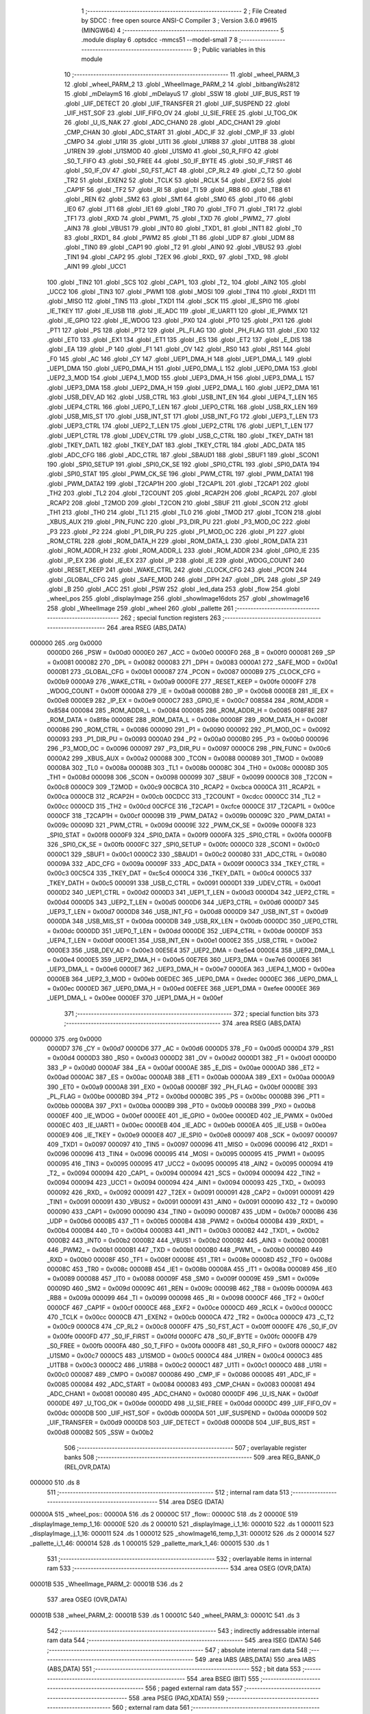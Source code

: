                                       1 ;--------------------------------------------------------
                                      2 ; File Created by SDCC : free open source ANSI-C Compiler
                                      3 ; Version 3.6.0 #9615 (MINGW64)
                                      4 ;--------------------------------------------------------
                                      5 	.module display
                                      6 	.optsdcc -mmcs51 --model-small
                                      7 	
                                      8 ;--------------------------------------------------------
                                      9 ; Public variables in this module
                                     10 ;--------------------------------------------------------
                                     11 	.globl _wheel_PARM_3
                                     12 	.globl _wheel_PARM_2
                                     13 	.globl _WheelImage_PARM_2
                                     14 	.globl _bitbangWs2812
                                     15 	.globl _mDelaymS
                                     16 	.globl _mDelayuS
                                     17 	.globl _SSW
                                     18 	.globl _UIF_BUS_RST
                                     19 	.globl _UIF_DETECT
                                     20 	.globl _UIF_TRANSFER
                                     21 	.globl _UIF_SUSPEND
                                     22 	.globl _UIF_HST_SOF
                                     23 	.globl _UIF_FIFO_OV
                                     24 	.globl _U_SIE_FREE
                                     25 	.globl _U_TOG_OK
                                     26 	.globl _U_IS_NAK
                                     27 	.globl _ADC_CHAN0
                                     28 	.globl _ADC_CHAN1
                                     29 	.globl _CMP_CHAN
                                     30 	.globl _ADC_START
                                     31 	.globl _ADC_IF
                                     32 	.globl _CMP_IF
                                     33 	.globl _CMPO
                                     34 	.globl _U1RI
                                     35 	.globl _U1TI
                                     36 	.globl _U1RB8
                                     37 	.globl _U1TB8
                                     38 	.globl _U1REN
                                     39 	.globl _U1SMOD
                                     40 	.globl _U1SM0
                                     41 	.globl _S0_R_FIFO
                                     42 	.globl _S0_T_FIFO
                                     43 	.globl _S0_FREE
                                     44 	.globl _S0_IF_BYTE
                                     45 	.globl _S0_IF_FIRST
                                     46 	.globl _S0_IF_OV
                                     47 	.globl _S0_FST_ACT
                                     48 	.globl _CP_RL2
                                     49 	.globl _C_T2
                                     50 	.globl _TR2
                                     51 	.globl _EXEN2
                                     52 	.globl _TCLK
                                     53 	.globl _RCLK
                                     54 	.globl _EXF2
                                     55 	.globl _CAP1F
                                     56 	.globl _TF2
                                     57 	.globl _RI
                                     58 	.globl _TI
                                     59 	.globl _RB8
                                     60 	.globl _TB8
                                     61 	.globl _REN
                                     62 	.globl _SM2
                                     63 	.globl _SM1
                                     64 	.globl _SM0
                                     65 	.globl _IT0
                                     66 	.globl _IE0
                                     67 	.globl _IT1
                                     68 	.globl _IE1
                                     69 	.globl _TR0
                                     70 	.globl _TF0
                                     71 	.globl _TR1
                                     72 	.globl _TF1
                                     73 	.globl _RXD
                                     74 	.globl _PWM1_
                                     75 	.globl _TXD
                                     76 	.globl _PWM2_
                                     77 	.globl _AIN3
                                     78 	.globl _VBUS1
                                     79 	.globl _INT0
                                     80 	.globl _TXD1_
                                     81 	.globl _INT1
                                     82 	.globl _T0
                                     83 	.globl _RXD1_
                                     84 	.globl _PWM2
                                     85 	.globl _T1
                                     86 	.globl _UDP
                                     87 	.globl _UDM
                                     88 	.globl _TIN0
                                     89 	.globl _CAP1
                                     90 	.globl _T2
                                     91 	.globl _AIN0
                                     92 	.globl _VBUS2
                                     93 	.globl _TIN1
                                     94 	.globl _CAP2
                                     95 	.globl _T2EX
                                     96 	.globl _RXD_
                                     97 	.globl _TXD_
                                     98 	.globl _AIN1
                                     99 	.globl _UCC1
                                    100 	.globl _TIN2
                                    101 	.globl _SCS
                                    102 	.globl _CAP1_
                                    103 	.globl _T2_
                                    104 	.globl _AIN2
                                    105 	.globl _UCC2
                                    106 	.globl _TIN3
                                    107 	.globl _PWM1
                                    108 	.globl _MOSI
                                    109 	.globl _TIN4
                                    110 	.globl _RXD1
                                    111 	.globl _MISO
                                    112 	.globl _TIN5
                                    113 	.globl _TXD1
                                    114 	.globl _SCK
                                    115 	.globl _IE_SPI0
                                    116 	.globl _IE_TKEY
                                    117 	.globl _IE_USB
                                    118 	.globl _IE_ADC
                                    119 	.globl _IE_UART1
                                    120 	.globl _IE_PWMX
                                    121 	.globl _IE_GPIO
                                    122 	.globl _IE_WDOG
                                    123 	.globl _PX0
                                    124 	.globl _PT0
                                    125 	.globl _PX1
                                    126 	.globl _PT1
                                    127 	.globl _PS
                                    128 	.globl _PT2
                                    129 	.globl _PL_FLAG
                                    130 	.globl _PH_FLAG
                                    131 	.globl _EX0
                                    132 	.globl _ET0
                                    133 	.globl _EX1
                                    134 	.globl _ET1
                                    135 	.globl _ES
                                    136 	.globl _ET2
                                    137 	.globl _E_DIS
                                    138 	.globl _EA
                                    139 	.globl _P
                                    140 	.globl _F1
                                    141 	.globl _OV
                                    142 	.globl _RS0
                                    143 	.globl _RS1
                                    144 	.globl _F0
                                    145 	.globl _AC
                                    146 	.globl _CY
                                    147 	.globl _UEP1_DMA_H
                                    148 	.globl _UEP1_DMA_L
                                    149 	.globl _UEP1_DMA
                                    150 	.globl _UEP0_DMA_H
                                    151 	.globl _UEP0_DMA_L
                                    152 	.globl _UEP0_DMA
                                    153 	.globl _UEP2_3_MOD
                                    154 	.globl _UEP4_1_MOD
                                    155 	.globl _UEP3_DMA_H
                                    156 	.globl _UEP3_DMA_L
                                    157 	.globl _UEP3_DMA
                                    158 	.globl _UEP2_DMA_H
                                    159 	.globl _UEP2_DMA_L
                                    160 	.globl _UEP2_DMA
                                    161 	.globl _USB_DEV_AD
                                    162 	.globl _USB_CTRL
                                    163 	.globl _USB_INT_EN
                                    164 	.globl _UEP4_T_LEN
                                    165 	.globl _UEP4_CTRL
                                    166 	.globl _UEP0_T_LEN
                                    167 	.globl _UEP0_CTRL
                                    168 	.globl _USB_RX_LEN
                                    169 	.globl _USB_MIS_ST
                                    170 	.globl _USB_INT_ST
                                    171 	.globl _USB_INT_FG
                                    172 	.globl _UEP3_T_LEN
                                    173 	.globl _UEP3_CTRL
                                    174 	.globl _UEP2_T_LEN
                                    175 	.globl _UEP2_CTRL
                                    176 	.globl _UEP1_T_LEN
                                    177 	.globl _UEP1_CTRL
                                    178 	.globl _UDEV_CTRL
                                    179 	.globl _USB_C_CTRL
                                    180 	.globl _TKEY_DATH
                                    181 	.globl _TKEY_DATL
                                    182 	.globl _TKEY_DAT
                                    183 	.globl _TKEY_CTRL
                                    184 	.globl _ADC_DATA
                                    185 	.globl _ADC_CFG
                                    186 	.globl _ADC_CTRL
                                    187 	.globl _SBAUD1
                                    188 	.globl _SBUF1
                                    189 	.globl _SCON1
                                    190 	.globl _SPI0_SETUP
                                    191 	.globl _SPI0_CK_SE
                                    192 	.globl _SPI0_CTRL
                                    193 	.globl _SPI0_DATA
                                    194 	.globl _SPI0_STAT
                                    195 	.globl _PWM_CK_SE
                                    196 	.globl _PWM_CTRL
                                    197 	.globl _PWM_DATA1
                                    198 	.globl _PWM_DATA2
                                    199 	.globl _T2CAP1H
                                    200 	.globl _T2CAP1L
                                    201 	.globl _T2CAP1
                                    202 	.globl _TH2
                                    203 	.globl _TL2
                                    204 	.globl _T2COUNT
                                    205 	.globl _RCAP2H
                                    206 	.globl _RCAP2L
                                    207 	.globl _RCAP2
                                    208 	.globl _T2MOD
                                    209 	.globl _T2CON
                                    210 	.globl _SBUF
                                    211 	.globl _SCON
                                    212 	.globl _TH1
                                    213 	.globl _TH0
                                    214 	.globl _TL1
                                    215 	.globl _TL0
                                    216 	.globl _TMOD
                                    217 	.globl _TCON
                                    218 	.globl _XBUS_AUX
                                    219 	.globl _PIN_FUNC
                                    220 	.globl _P3_DIR_PU
                                    221 	.globl _P3_MOD_OC
                                    222 	.globl _P3
                                    223 	.globl _P2
                                    224 	.globl _P1_DIR_PU
                                    225 	.globl _P1_MOD_OC
                                    226 	.globl _P1
                                    227 	.globl _ROM_CTRL
                                    228 	.globl _ROM_DATA_H
                                    229 	.globl _ROM_DATA_L
                                    230 	.globl _ROM_DATA
                                    231 	.globl _ROM_ADDR_H
                                    232 	.globl _ROM_ADDR_L
                                    233 	.globl _ROM_ADDR
                                    234 	.globl _GPIO_IE
                                    235 	.globl _IP_EX
                                    236 	.globl _IE_EX
                                    237 	.globl _IP
                                    238 	.globl _IE
                                    239 	.globl _WDOG_COUNT
                                    240 	.globl _RESET_KEEP
                                    241 	.globl _WAKE_CTRL
                                    242 	.globl _CLOCK_CFG
                                    243 	.globl _PCON
                                    244 	.globl _GLOBAL_CFG
                                    245 	.globl _SAFE_MOD
                                    246 	.globl _DPH
                                    247 	.globl _DPL
                                    248 	.globl _SP
                                    249 	.globl _B
                                    250 	.globl _ACC
                                    251 	.globl _PSW
                                    252 	.globl _led_data
                                    253 	.globl _flow
                                    254 	.globl _wheel_pos
                                    255 	.globl _displayImage
                                    256 	.globl _showImage16dots
                                    257 	.globl _showImage16
                                    258 	.globl _WheelImage
                                    259 	.globl _wheel
                                    260 	.globl _pallette
                                    261 ;--------------------------------------------------------
                                    262 ; special function registers
                                    263 ;--------------------------------------------------------
                                    264 	.area RSEG    (ABS,DATA)
      000000                        265 	.org 0x0000
                           0000D0   266 _PSW	=	0x00d0
                           0000E0   267 _ACC	=	0x00e0
                           0000F0   268 _B	=	0x00f0
                           000081   269 _SP	=	0x0081
                           000082   270 _DPL	=	0x0082
                           000083   271 _DPH	=	0x0083
                           0000A1   272 _SAFE_MOD	=	0x00a1
                           0000B1   273 _GLOBAL_CFG	=	0x00b1
                           000087   274 _PCON	=	0x0087
                           0000B9   275 _CLOCK_CFG	=	0x00b9
                           0000A9   276 _WAKE_CTRL	=	0x00a9
                           0000FE   277 _RESET_KEEP	=	0x00fe
                           0000FF   278 _WDOG_COUNT	=	0x00ff
                           0000A8   279 _IE	=	0x00a8
                           0000B8   280 _IP	=	0x00b8
                           0000E8   281 _IE_EX	=	0x00e8
                           0000E9   282 _IP_EX	=	0x00e9
                           0000C7   283 _GPIO_IE	=	0x00c7
                           008584   284 _ROM_ADDR	=	0x8584
                           000084   285 _ROM_ADDR_L	=	0x0084
                           000085   286 _ROM_ADDR_H	=	0x0085
                           008F8E   287 _ROM_DATA	=	0x8f8e
                           00008E   288 _ROM_DATA_L	=	0x008e
                           00008F   289 _ROM_DATA_H	=	0x008f
                           000086   290 _ROM_CTRL	=	0x0086
                           000090   291 _P1	=	0x0090
                           000092   292 _P1_MOD_OC	=	0x0092
                           000093   293 _P1_DIR_PU	=	0x0093
                           0000A0   294 _P2	=	0x00a0
                           0000B0   295 _P3	=	0x00b0
                           000096   296 _P3_MOD_OC	=	0x0096
                           000097   297 _P3_DIR_PU	=	0x0097
                           0000C6   298 _PIN_FUNC	=	0x00c6
                           0000A2   299 _XBUS_AUX	=	0x00a2
                           000088   300 _TCON	=	0x0088
                           000089   301 _TMOD	=	0x0089
                           00008A   302 _TL0	=	0x008a
                           00008B   303 _TL1	=	0x008b
                           00008C   304 _TH0	=	0x008c
                           00008D   305 _TH1	=	0x008d
                           000098   306 _SCON	=	0x0098
                           000099   307 _SBUF	=	0x0099
                           0000C8   308 _T2CON	=	0x00c8
                           0000C9   309 _T2MOD	=	0x00c9
                           00CBCA   310 _RCAP2	=	0xcbca
                           0000CA   311 _RCAP2L	=	0x00ca
                           0000CB   312 _RCAP2H	=	0x00cb
                           00CDCC   313 _T2COUNT	=	0xcdcc
                           0000CC   314 _TL2	=	0x00cc
                           0000CD   315 _TH2	=	0x00cd
                           00CFCE   316 _T2CAP1	=	0xcfce
                           0000CE   317 _T2CAP1L	=	0x00ce
                           0000CF   318 _T2CAP1H	=	0x00cf
                           00009B   319 _PWM_DATA2	=	0x009b
                           00009C   320 _PWM_DATA1	=	0x009c
                           00009D   321 _PWM_CTRL	=	0x009d
                           00009E   322 _PWM_CK_SE	=	0x009e
                           0000F8   323 _SPI0_STAT	=	0x00f8
                           0000F9   324 _SPI0_DATA	=	0x00f9
                           0000FA   325 _SPI0_CTRL	=	0x00fa
                           0000FB   326 _SPI0_CK_SE	=	0x00fb
                           0000FC   327 _SPI0_SETUP	=	0x00fc
                           0000C0   328 _SCON1	=	0x00c0
                           0000C1   329 _SBUF1	=	0x00c1
                           0000C2   330 _SBAUD1	=	0x00c2
                           000080   331 _ADC_CTRL	=	0x0080
                           00009A   332 _ADC_CFG	=	0x009a
                           00009F   333 _ADC_DATA	=	0x009f
                           0000C3   334 _TKEY_CTRL	=	0x00c3
                           00C5C4   335 _TKEY_DAT	=	0xc5c4
                           0000C4   336 _TKEY_DATL	=	0x00c4
                           0000C5   337 _TKEY_DATH	=	0x00c5
                           000091   338 _USB_C_CTRL	=	0x0091
                           0000D1   339 _UDEV_CTRL	=	0x00d1
                           0000D2   340 _UEP1_CTRL	=	0x00d2
                           0000D3   341 _UEP1_T_LEN	=	0x00d3
                           0000D4   342 _UEP2_CTRL	=	0x00d4
                           0000D5   343 _UEP2_T_LEN	=	0x00d5
                           0000D6   344 _UEP3_CTRL	=	0x00d6
                           0000D7   345 _UEP3_T_LEN	=	0x00d7
                           0000D8   346 _USB_INT_FG	=	0x00d8
                           0000D9   347 _USB_INT_ST	=	0x00d9
                           0000DA   348 _USB_MIS_ST	=	0x00da
                           0000DB   349 _USB_RX_LEN	=	0x00db
                           0000DC   350 _UEP0_CTRL	=	0x00dc
                           0000DD   351 _UEP0_T_LEN	=	0x00dd
                           0000DE   352 _UEP4_CTRL	=	0x00de
                           0000DF   353 _UEP4_T_LEN	=	0x00df
                           0000E1   354 _USB_INT_EN	=	0x00e1
                           0000E2   355 _USB_CTRL	=	0x00e2
                           0000E3   356 _USB_DEV_AD	=	0x00e3
                           00E5E4   357 _UEP2_DMA	=	0xe5e4
                           0000E4   358 _UEP2_DMA_L	=	0x00e4
                           0000E5   359 _UEP2_DMA_H	=	0x00e5
                           00E7E6   360 _UEP3_DMA	=	0xe7e6
                           0000E6   361 _UEP3_DMA_L	=	0x00e6
                           0000E7   362 _UEP3_DMA_H	=	0x00e7
                           0000EA   363 _UEP4_1_MOD	=	0x00ea
                           0000EB   364 _UEP2_3_MOD	=	0x00eb
                           00EDEC   365 _UEP0_DMA	=	0xedec
                           0000EC   366 _UEP0_DMA_L	=	0x00ec
                           0000ED   367 _UEP0_DMA_H	=	0x00ed
                           00EFEE   368 _UEP1_DMA	=	0xefee
                           0000EE   369 _UEP1_DMA_L	=	0x00ee
                           0000EF   370 _UEP1_DMA_H	=	0x00ef
                                    371 ;--------------------------------------------------------
                                    372 ; special function bits
                                    373 ;--------------------------------------------------------
                                    374 	.area RSEG    (ABS,DATA)
      000000                        375 	.org 0x0000
                           0000D7   376 _CY	=	0x00d7
                           0000D6   377 _AC	=	0x00d6
                           0000D5   378 _F0	=	0x00d5
                           0000D4   379 _RS1	=	0x00d4
                           0000D3   380 _RS0	=	0x00d3
                           0000D2   381 _OV	=	0x00d2
                           0000D1   382 _F1	=	0x00d1
                           0000D0   383 _P	=	0x00d0
                           0000AF   384 _EA	=	0x00af
                           0000AE   385 _E_DIS	=	0x00ae
                           0000AD   386 _ET2	=	0x00ad
                           0000AC   387 _ES	=	0x00ac
                           0000AB   388 _ET1	=	0x00ab
                           0000AA   389 _EX1	=	0x00aa
                           0000A9   390 _ET0	=	0x00a9
                           0000A8   391 _EX0	=	0x00a8
                           0000BF   392 _PH_FLAG	=	0x00bf
                           0000BE   393 _PL_FLAG	=	0x00be
                           0000BD   394 _PT2	=	0x00bd
                           0000BC   395 _PS	=	0x00bc
                           0000BB   396 _PT1	=	0x00bb
                           0000BA   397 _PX1	=	0x00ba
                           0000B9   398 _PT0	=	0x00b9
                           0000B8   399 _PX0	=	0x00b8
                           0000EF   400 _IE_WDOG	=	0x00ef
                           0000EE   401 _IE_GPIO	=	0x00ee
                           0000ED   402 _IE_PWMX	=	0x00ed
                           0000EC   403 _IE_UART1	=	0x00ec
                           0000EB   404 _IE_ADC	=	0x00eb
                           0000EA   405 _IE_USB	=	0x00ea
                           0000E9   406 _IE_TKEY	=	0x00e9
                           0000E8   407 _IE_SPI0	=	0x00e8
                           000097   408 _SCK	=	0x0097
                           000097   409 _TXD1	=	0x0097
                           000097   410 _TIN5	=	0x0097
                           000096   411 _MISO	=	0x0096
                           000096   412 _RXD1	=	0x0096
                           000096   413 _TIN4	=	0x0096
                           000095   414 _MOSI	=	0x0095
                           000095   415 _PWM1	=	0x0095
                           000095   416 _TIN3	=	0x0095
                           000095   417 _UCC2	=	0x0095
                           000095   418 _AIN2	=	0x0095
                           000094   419 _T2_	=	0x0094
                           000094   420 _CAP1_	=	0x0094
                           000094   421 _SCS	=	0x0094
                           000094   422 _TIN2	=	0x0094
                           000094   423 _UCC1	=	0x0094
                           000094   424 _AIN1	=	0x0094
                           000093   425 _TXD_	=	0x0093
                           000092   426 _RXD_	=	0x0092
                           000091   427 _T2EX	=	0x0091
                           000091   428 _CAP2	=	0x0091
                           000091   429 _TIN1	=	0x0091
                           000091   430 _VBUS2	=	0x0091
                           000091   431 _AIN0	=	0x0091
                           000090   432 _T2	=	0x0090
                           000090   433 _CAP1	=	0x0090
                           000090   434 _TIN0	=	0x0090
                           0000B7   435 _UDM	=	0x00b7
                           0000B6   436 _UDP	=	0x00b6
                           0000B5   437 _T1	=	0x00b5
                           0000B4   438 _PWM2	=	0x00b4
                           0000B4   439 _RXD1_	=	0x00b4
                           0000B4   440 _T0	=	0x00b4
                           0000B3   441 _INT1	=	0x00b3
                           0000B2   442 _TXD1_	=	0x00b2
                           0000B2   443 _INT0	=	0x00b2
                           0000B2   444 _VBUS1	=	0x00b2
                           0000B2   445 _AIN3	=	0x00b2
                           0000B1   446 _PWM2_	=	0x00b1
                           0000B1   447 _TXD	=	0x00b1
                           0000B0   448 _PWM1_	=	0x00b0
                           0000B0   449 _RXD	=	0x00b0
                           00008F   450 _TF1	=	0x008f
                           00008E   451 _TR1	=	0x008e
                           00008D   452 _TF0	=	0x008d
                           00008C   453 _TR0	=	0x008c
                           00008B   454 _IE1	=	0x008b
                           00008A   455 _IT1	=	0x008a
                           000089   456 _IE0	=	0x0089
                           000088   457 _IT0	=	0x0088
                           00009F   458 _SM0	=	0x009f
                           00009E   459 _SM1	=	0x009e
                           00009D   460 _SM2	=	0x009d
                           00009C   461 _REN	=	0x009c
                           00009B   462 _TB8	=	0x009b
                           00009A   463 _RB8	=	0x009a
                           000099   464 _TI	=	0x0099
                           000098   465 _RI	=	0x0098
                           0000CF   466 _TF2	=	0x00cf
                           0000CF   467 _CAP1F	=	0x00cf
                           0000CE   468 _EXF2	=	0x00ce
                           0000CD   469 _RCLK	=	0x00cd
                           0000CC   470 _TCLK	=	0x00cc
                           0000CB   471 _EXEN2	=	0x00cb
                           0000CA   472 _TR2	=	0x00ca
                           0000C9   473 _C_T2	=	0x00c9
                           0000C8   474 _CP_RL2	=	0x00c8
                           0000FF   475 _S0_FST_ACT	=	0x00ff
                           0000FE   476 _S0_IF_OV	=	0x00fe
                           0000FD   477 _S0_IF_FIRST	=	0x00fd
                           0000FC   478 _S0_IF_BYTE	=	0x00fc
                           0000FB   479 _S0_FREE	=	0x00fb
                           0000FA   480 _S0_T_FIFO	=	0x00fa
                           0000F8   481 _S0_R_FIFO	=	0x00f8
                           0000C7   482 _U1SM0	=	0x00c7
                           0000C5   483 _U1SMOD	=	0x00c5
                           0000C4   484 _U1REN	=	0x00c4
                           0000C3   485 _U1TB8	=	0x00c3
                           0000C2   486 _U1RB8	=	0x00c2
                           0000C1   487 _U1TI	=	0x00c1
                           0000C0   488 _U1RI	=	0x00c0
                           000087   489 _CMPO	=	0x0087
                           000086   490 _CMP_IF	=	0x0086
                           000085   491 _ADC_IF	=	0x0085
                           000084   492 _ADC_START	=	0x0084
                           000083   493 _CMP_CHAN	=	0x0083
                           000081   494 _ADC_CHAN1	=	0x0081
                           000080   495 _ADC_CHAN0	=	0x0080
                           0000DF   496 _U_IS_NAK	=	0x00df
                           0000DE   497 _U_TOG_OK	=	0x00de
                           0000DD   498 _U_SIE_FREE	=	0x00dd
                           0000DC   499 _UIF_FIFO_OV	=	0x00dc
                           0000DB   500 _UIF_HST_SOF	=	0x00db
                           0000DA   501 _UIF_SUSPEND	=	0x00da
                           0000D9   502 _UIF_TRANSFER	=	0x00d9
                           0000D8   503 _UIF_DETECT	=	0x00d8
                           0000D8   504 _UIF_BUS_RST	=	0x00d8
                           0000B2   505 _SSW	=	0x00b2
                                    506 ;--------------------------------------------------------
                                    507 ; overlayable register banks
                                    508 ;--------------------------------------------------------
                                    509 	.area REG_BANK_0	(REL,OVR,DATA)
      000000                        510 	.ds 8
                                    511 ;--------------------------------------------------------
                                    512 ; internal ram data
                                    513 ;--------------------------------------------------------
                                    514 	.area DSEG    (DATA)
      00000A                        515 _wheel_pos::
      00000A                        516 	.ds 2
      00000C                        517 _flow::
      00000C                        518 	.ds 2
      00000E                        519 _displayImage_temp_1_16:
      00000E                        520 	.ds 2
      000010                        521 _displayImage_i_1_16:
      000010                        522 	.ds 1
      000011                        523 _displayImage_j_1_16:
      000011                        524 	.ds 1
      000012                        525 _showImage16_temp_1_31:
      000012                        526 	.ds 2
      000014                        527 _pallette_i_1_46:
      000014                        528 	.ds 1
      000015                        529 _pallette_mark_1_46:
      000015                        530 	.ds 1
                                    531 ;--------------------------------------------------------
                                    532 ; overlayable items in internal ram 
                                    533 ;--------------------------------------------------------
                                    534 	.area	OSEG    (OVR,DATA)
      00001B                        535 _WheelImage_PARM_2:
      00001B                        536 	.ds 2
                                    537 	.area	OSEG    (OVR,DATA)
      00001B                        538 _wheel_PARM_2:
      00001B                        539 	.ds 1
      00001C                        540 _wheel_PARM_3:
      00001C                        541 	.ds 3
                                    542 ;--------------------------------------------------------
                                    543 ; indirectly addressable internal ram data
                                    544 ;--------------------------------------------------------
                                    545 	.area ISEG    (DATA)
                                    546 ;--------------------------------------------------------
                                    547 ; absolute internal ram data
                                    548 ;--------------------------------------------------------
                                    549 	.area IABS    (ABS,DATA)
                                    550 	.area IABS    (ABS,DATA)
                                    551 ;--------------------------------------------------------
                                    552 ; bit data
                                    553 ;--------------------------------------------------------
                                    554 	.area BSEG    (BIT)
                                    555 ;--------------------------------------------------------
                                    556 ; paged external ram data
                                    557 ;--------------------------------------------------------
                                    558 	.area PSEG    (PAG,XDATA)
                                    559 ;--------------------------------------------------------
                                    560 ; external ram data
                                    561 ;--------------------------------------------------------
                                    562 	.area XSEG    (XDATA)
      000000                        563 _led_data::
      000000                        564 	.ds 48
                                    565 ;--------------------------------------------------------
                                    566 ; absolute external ram data
                                    567 ;--------------------------------------------------------
                                    568 	.area XABS    (ABS,XDATA)
                                    569 ;--------------------------------------------------------
                                    570 ; external initialized ram data
                                    571 ;--------------------------------------------------------
                                    572 	.area XISEG   (XDATA)
                                    573 	.area HOME    (CODE)
                                    574 	.area GSINIT0 (CODE)
                                    575 	.area GSINIT1 (CODE)
                                    576 	.area GSINIT2 (CODE)
                                    577 	.area GSINIT3 (CODE)
                                    578 	.area GSINIT4 (CODE)
                                    579 	.area GSINIT5 (CODE)
                                    580 	.area GSINIT  (CODE)
                                    581 	.area GSFINAL (CODE)
                                    582 	.area CSEG    (CODE)
                                    583 ;--------------------------------------------------------
                                    584 ; global & static initialisations
                                    585 ;--------------------------------------------------------
                                    586 	.area HOME    (CODE)
                                    587 	.area GSINIT  (CODE)
                                    588 	.area GSFINAL (CODE)
                                    589 	.area GSINIT  (CODE)
                                    590 ;--------------------------------------------------------
                                    591 ; Home
                                    592 ;--------------------------------------------------------
                                    593 	.area HOME    (CODE)
                                    594 	.area HOME    (CODE)
                                    595 ;--------------------------------------------------------
                                    596 ; code
                                    597 ;--------------------------------------------------------
                                    598 	.area CSEG    (CODE)
                                    599 ;------------------------------------------------------------
                                    600 ;Allocation info for local variables in function 'displayImage'
                                    601 ;------------------------------------------------------------
                                    602 ;num                       Allocated to registers r7 
                                    603 ;temp                      Allocated with name '_displayImage_temp_1_16'
                                    604 ;i                         Allocated with name '_displayImage_i_1_16'
                                    605 ;j                         Allocated with name '_displayImage_j_1_16'
                                    606 ;k                         Allocated to registers r7 
                                    607 ;------------------------------------------------------------
                                    608 ;	display.c:14: void displayImage(uint8_t num)
                                    609 ;	-----------------------------------------
                                    610 ;	 function displayImage
                                    611 ;	-----------------------------------------
      000129                        612 _displayImage:
                           000007   613 	ar7 = 0x07
                           000006   614 	ar6 = 0x06
                           000005   615 	ar5 = 0x05
                           000004   616 	ar4 = 0x04
                           000003   617 	ar3 = 0x03
                           000002   618 	ar2 = 0x02
                           000001   619 	ar1 = 0x01
                           000000   620 	ar0 = 0x00
      000129 AF 82            [24]  621 	mov	r7,dpl
                                    622 ;	display.c:18: mDelaymS(40);
      00012B 90 00 28         [24]  623 	mov	dptr,#0x0028
      00012E C0 07            [24]  624 	push	ar7
      000130 12 0A EE         [24]  625 	lcall	_mDelaymS
      000133 D0 07            [24]  626 	pop	ar7
                                    627 ;	display.c:19: wheel_pos=0;
      000135 E4               [12]  628 	clr	a
      000136 F5 0A            [12]  629 	mov	_wheel_pos,a
      000138 F5 0B            [12]  630 	mov	(_wheel_pos + 1),a
                                    631 ;	display.c:20: for (i = 0; i < sizeof(text[num])/2; i++)
      00013A EF               [12]  632 	mov	a,r7
      00013B 75 F0 A0         [24]  633 	mov	b,#0xa0
      00013E A4               [48]  634 	mul	ab
      00013F 24 05            [12]  635 	add	a,#_text
      000141 FE               [12]  636 	mov	r6,a
      000142 74 0E            [12]  637 	mov	a,#(_text >> 8)
      000144 35 F0            [12]  638 	addc	a,b
      000146 FF               [12]  639 	mov	r7,a
      000147 75 10 00         [24]  640 	mov	_displayImage_i_1_16,#0x00
      00014A                        641 00109$:
                                    642 ;	display.c:22: temp = (text[num][i * 2 + 1] << 8) + text[num][i * 2];
      00014A E5 10            [12]  643 	mov	a,_displayImage_i_1_16
      00014C 25 10            [12]  644 	add	a,_displayImage_i_1_16
      00014E FC               [12]  645 	mov	r4,a
      00014F 04               [12]  646 	inc	a
      000150 2E               [12]  647 	add	a,r6
      000151 F5 82            [12]  648 	mov	dpl,a
      000153 E4               [12]  649 	clr	a
      000154 3F               [12]  650 	addc	a,r7
      000155 F5 83            [12]  651 	mov	dph,a
      000157 E4               [12]  652 	clr	a
      000158 93               [24]  653 	movc	a,@a+dptr
      000159 FA               [12]  654 	mov	r2,a
      00015A 7B 00            [12]  655 	mov	r3,#0x00
      00015C EC               [12]  656 	mov	a,r4
      00015D 2E               [12]  657 	add	a,r6
      00015E F5 82            [12]  658 	mov	dpl,a
      000160 E4               [12]  659 	clr	a
      000161 3F               [12]  660 	addc	a,r7
      000162 F5 83            [12]  661 	mov	dph,a
      000164 E4               [12]  662 	clr	a
      000165 93               [24]  663 	movc	a,@a+dptr
      000166 F9               [12]  664 	mov	r1,a
      000167 7C 00            [12]  665 	mov	r4,#0x00
      000169 2B               [12]  666 	add	a,r3
      00016A F5 0E            [12]  667 	mov	_displayImage_temp_1_16,a
      00016C EC               [12]  668 	mov	a,r4
      00016D 3A               [12]  669 	addc	a,r2
      00016E F5 0F            [12]  670 	mov	(_displayImage_temp_1_16 + 1),a
                                    671 ;	display.c:24: for (j = 0; j < 16; j++)
                                    672 ;	1-genFromRTrack replaced	mov	_displayImage_j_1_16,#0x00
      000170 8C 11            [24]  673 	mov	_displayImage_j_1_16,r4
      000172                        674 00107$:
                                    675 ;	display.c:27: if (temp & 0x0001)
      000172 E5 0E            [12]  676 	mov	a,_displayImage_temp_1_16
      000174 30 E0 79         [24]  677 	jnb	acc.0,00102$
                                    678 ;	display.c:30: WheelImage(15-j,((((i * 256 / LED_COUNT) + j + 80*flow)/8) & 255));
      000177 A8 11            [24]  679 	mov	r0,_displayImage_j_1_16
      000179 79 00            [12]  680 	mov	r1,#0x00
      00017B 74 0F            [12]  681 	mov	a,#0x0f
      00017D C3               [12]  682 	clr	c
      00017E 98               [12]  683 	subb	a,r0
      00017F FB               [12]  684 	mov	r3,a
      000180 E4               [12]  685 	clr	a
      000181 99               [12]  686 	subb	a,r1
      000182 FC               [12]  687 	mov	r4,a
      000183 AA 10            [24]  688 	mov	r2,_displayImage_i_1_16
      000185 7D 00            [12]  689 	mov	r5,#0x00
      000187 8A 83            [24]  690 	mov	dph,r2
      000189 75 82 00         [24]  691 	mov	dpl,#0x00
      00018C 75 1B 10         [24]  692 	mov	__divsint_PARM_2,#0x10
                                    693 ;	1-genFromRTrack replaced	mov	(__divsint_PARM_2 + 1),#0x00
      00018F 8D 1C            [24]  694 	mov	(__divsint_PARM_2 + 1),r5
      000191 C0 07            [24]  695 	push	ar7
      000193 C0 06            [24]  696 	push	ar6
      000195 C0 04            [24]  697 	push	ar4
      000197 C0 03            [24]  698 	push	ar3
      000199 C0 01            [24]  699 	push	ar1
      00019B C0 00            [24]  700 	push	ar0
      00019D 12 0D C9         [24]  701 	lcall	__divsint
      0001A0 E5 82            [12]  702 	mov	a,dpl
      0001A2 85 83 F0         [24]  703 	mov	b,dph
      0001A5 D0 00            [24]  704 	pop	ar0
      0001A7 D0 01            [24]  705 	pop	ar1
      0001A9 28               [12]  706 	add	a,r0
      0001AA F8               [12]  707 	mov	r0,a
      0001AB E9               [12]  708 	mov	a,r1
      0001AC 35 F0            [12]  709 	addc	a,b
      0001AE F9               [12]  710 	mov	r1,a
      0001AF 85 0C 1B         [24]  711 	mov	__mulint_PARM_2,_flow
      0001B2 85 0D 1C         [24]  712 	mov	(__mulint_PARM_2 + 1),(_flow + 1)
      0001B5 90 00 50         [24]  713 	mov	dptr,#0x0050
      0001B8 C0 01            [24]  714 	push	ar1
      0001BA C0 00            [24]  715 	push	ar0
      0001BC 12 0D 00         [24]  716 	lcall	__mulint
      0001BF AA 82            [24]  717 	mov	r2,dpl
      0001C1 AD 83            [24]  718 	mov	r5,dph
      0001C3 D0 00            [24]  719 	pop	ar0
      0001C5 D0 01            [24]  720 	pop	ar1
      0001C7 D0 03            [24]  721 	pop	ar3
      0001C9 D0 04            [24]  722 	pop	ar4
      0001CB EA               [12]  723 	mov	a,r2
      0001CC 28               [12]  724 	add	a,r0
      0001CD FA               [12]  725 	mov	r2,a
      0001CE ED               [12]  726 	mov	a,r5
      0001CF 39               [12]  727 	addc	a,r1
      0001D0 C4               [12]  728 	swap	a
      0001D1 23               [12]  729 	rl	a
      0001D2 CA               [12]  730 	xch	a,r2
      0001D3 C4               [12]  731 	swap	a
      0001D4 23               [12]  732 	rl	a
      0001D5 54 1F            [12]  733 	anl	a,#0x1f
      0001D7 6A               [12]  734 	xrl	a,r2
      0001D8 CA               [12]  735 	xch	a,r2
      0001D9 54 1F            [12]  736 	anl	a,#0x1f
      0001DB CA               [12]  737 	xch	a,r2
      0001DC 6A               [12]  738 	xrl	a,r2
      0001DD CA               [12]  739 	xch	a,r2
      0001DE 8A 1B            [24]  740 	mov	_WheelImage_PARM_2,r2
      0001E0 75 1C 00         [24]  741 	mov	(_WheelImage_PARM_2 + 1),#0x00
      0001E3 8B 82            [24]  742 	mov	dpl,r3
      0001E5 8C 83            [24]  743 	mov	dph,r4
      0001E7 12 06 66         [24]  744 	lcall	_WheelImage
      0001EA D0 06            [24]  745 	pop	ar6
      0001EC D0 07            [24]  746 	pop	ar7
      0001EE 80 30            [24]  747 	sjmp	00103$
      0001F0                        748 00102$:
                                    749 ;	display.c:35: led_data[3 * (15-j) + 0] = 0x00;
      0001F0 74 0F            [12]  750 	mov	a,#0x0f
      0001F2 C3               [12]  751 	clr	c
      0001F3 95 11            [12]  752 	subb	a,_displayImage_j_1_16
      0001F5 75 F0 03         [24]  753 	mov	b,#0x03
      0001F8 A4               [48]  754 	mul	ab
      0001F9 FD               [12]  755 	mov	r5,a
      0001FA 24 00            [12]  756 	add	a,#_led_data
      0001FC F5 82            [12]  757 	mov	dpl,a
      0001FE E4               [12]  758 	clr	a
      0001FF 34 00            [12]  759 	addc	a,#(_led_data >> 8)
      000201 F5 83            [12]  760 	mov	dph,a
      000203 E4               [12]  761 	clr	a
      000204 F0               [24]  762 	movx	@dptr,a
                                    763 ;	display.c:36: led_data[3 * (15-j) + 1] = 0x00;
      000205 ED               [12]  764 	mov	a,r5
      000206 04               [12]  765 	inc	a
      000207 24 00            [12]  766 	add	a,#_led_data
      000209 F5 82            [12]  767 	mov	dpl,a
      00020B E4               [12]  768 	clr	a
      00020C 34 00            [12]  769 	addc	a,#(_led_data >> 8)
      00020E F5 83            [12]  770 	mov	dph,a
      000210 E4               [12]  771 	clr	a
      000211 F0               [24]  772 	movx	@dptr,a
                                    773 ;	display.c:37: led_data[3 * (15-j) + 2] = 0x00;
      000212 74 02            [12]  774 	mov	a,#0x02
      000214 2D               [12]  775 	add	a,r5
      000215 24 00            [12]  776 	add	a,#_led_data
      000217 F5 82            [12]  777 	mov	dpl,a
      000219 E4               [12]  778 	clr	a
      00021A 34 00            [12]  779 	addc	a,#(_led_data >> 8)
      00021C F5 83            [12]  780 	mov	dph,a
      00021E E4               [12]  781 	clr	a
      00021F F0               [24]  782 	movx	@dptr,a
      000220                        783 00103$:
                                    784 ;	display.c:39: temp = temp >> 1;
      000220 E5 0F            [12]  785 	mov	a,(_displayImage_temp_1_16 + 1)
      000222 C3               [12]  786 	clr	c
      000223 13               [12]  787 	rrc	a
      000224 C5 0E            [12]  788 	xch	a,_displayImage_temp_1_16
      000226 13               [12]  789 	rrc	a
      000227 C5 0E            [12]  790 	xch	a,_displayImage_temp_1_16
      000229 F5 0F            [12]  791 	mov	(_displayImage_temp_1_16 + 1),a
                                    792 ;	display.c:24: for (j = 0; j < 16; j++)
      00022B 05 11            [12]  793 	inc	_displayImage_j_1_16
      00022D 74 F0            [12]  794 	mov	a,#0x100 - 0x10
      00022F 25 11            [12]  795 	add	a,_displayImage_j_1_16
      000231 40 03            [24]  796 	jc	00140$
      000233 02 01 72         [24]  797 	ljmp	00107$
      000236                        798 00140$:
                                    799 ;	display.c:41: bitbangWs2812(LED_COUNT, led_data);
      000236 75 1B 00         [24]  800 	mov	_bitbangWs2812_PARM_2,#_led_data
      000239 75 1C 00         [24]  801 	mov	(_bitbangWs2812_PARM_2 + 1),#(_led_data >> 8)
      00023C 75 82 10         [24]  802 	mov	dpl,#0x10
      00023F C0 07            [24]  803 	push	ar7
      000241 C0 06            [24]  804 	push	ar6
      000243 12 00 EB         [24]  805 	lcall	_bitbangWs2812
                                    806 ;	display.c:42: mDelayuS(150);
      000246 90 00 96         [24]  807 	mov	dptr,#0x0096
      000249 12 0A D8         [24]  808 	lcall	_mDelayuS
      00024C D0 06            [24]  809 	pop	ar6
      00024E D0 07            [24]  810 	pop	ar7
                                    811 ;	display.c:20: for (i = 0; i < sizeof(text[num])/2; i++)
      000250 05 10            [12]  812 	inc	_displayImage_i_1_16
      000252 74 B0            [12]  813 	mov	a,#0x100 - 0x50
      000254 25 10            [12]  814 	add	a,_displayImage_i_1_16
      000256 40 03            [24]  815 	jc	00141$
      000258 02 01 4A         [24]  816 	ljmp	00109$
      00025B                        817 00141$:
                                    818 ;	display.c:44: for (k = 0; k < 16; k++)
      00025B 7F 00            [12]  819 	mov	r7,#0x00
      00025D                        820 00111$:
                                    821 ;	display.c:46: led_data[k * 3 + 0] = 0x00;
      00025D EF               [12]  822 	mov	a,r7
      00025E 75 F0 03         [24]  823 	mov	b,#0x03
      000261 A4               [48]  824 	mul	ab
      000262 FE               [12]  825 	mov	r6,a
      000263 24 00            [12]  826 	add	a,#_led_data
      000265 F5 82            [12]  827 	mov	dpl,a
      000267 E4               [12]  828 	clr	a
      000268 34 00            [12]  829 	addc	a,#(_led_data >> 8)
      00026A F5 83            [12]  830 	mov	dph,a
      00026C E4               [12]  831 	clr	a
      00026D F0               [24]  832 	movx	@dptr,a
                                    833 ;	display.c:47: led_data[k * 3 + 1] = 0x00;
      00026E EE               [12]  834 	mov	a,r6
      00026F 04               [12]  835 	inc	a
      000270 24 00            [12]  836 	add	a,#_led_data
      000272 F5 82            [12]  837 	mov	dpl,a
      000274 E4               [12]  838 	clr	a
      000275 34 00            [12]  839 	addc	a,#(_led_data >> 8)
      000277 F5 83            [12]  840 	mov	dph,a
      000279 E4               [12]  841 	clr	a
      00027A F0               [24]  842 	movx	@dptr,a
                                    843 ;	display.c:48: led_data[k * 3 + 2] = 0x00;
      00027B 74 02            [12]  844 	mov	a,#0x02
      00027D 2E               [12]  845 	add	a,r6
      00027E 24 00            [12]  846 	add	a,#_led_data
      000280 F5 82            [12]  847 	mov	dpl,a
      000282 E4               [12]  848 	clr	a
      000283 34 00            [12]  849 	addc	a,#(_led_data >> 8)
      000285 F5 83            [12]  850 	mov	dph,a
      000287 E4               [12]  851 	clr	a
      000288 F0               [24]  852 	movx	@dptr,a
                                    853 ;	display.c:44: for (k = 0; k < 16; k++)
      000289 0F               [12]  854 	inc	r7
      00028A BF 10 00         [24]  855 	cjne	r7,#0x10,00142$
      00028D                        856 00142$:
      00028D 40 CE            [24]  857 	jc	00111$
                                    858 ;	display.c:50: bitbangWs2812(LED_COUNT, led_data);
      00028F 75 1B 00         [24]  859 	mov	_bitbangWs2812_PARM_2,#_led_data
      000292 75 1C 00         [24]  860 	mov	(_bitbangWs2812_PARM_2 + 1),#(_led_data >> 8)
      000295 75 82 10         [24]  861 	mov	dpl,#0x10
      000298 12 00 EB         [24]  862 	lcall	_bitbangWs2812
                                    863 ;	display.c:51: flow++;
      00029B 05 0C            [12]  864 	inc	_flow
      00029D E4               [12]  865 	clr	a
      00029E B5 0C 02         [24]  866 	cjne	a,_flow,00144$
      0002A1 05 0D            [12]  867 	inc	(_flow + 1)
      0002A3                        868 00144$:
      0002A3 22               [24]  869 	ret
                                    870 ;------------------------------------------------------------
                                    871 ;Allocation info for local variables in function 'showImage16dots'
                                    872 ;------------------------------------------------------------
                                    873 ;num                       Allocated to registers r7 
                                    874 ;temp                      Allocated to registers r3 r4 
                                    875 ;i                         Allocated to registers r5 
                                    876 ;j                         Allocated to registers r2 
                                    877 ;k                         Allocated to registers r7 
                                    878 ;------------------------------------------------------------
                                    879 ;	display.c:53: void showImage16dots(uint8_t num)
                                    880 ;	-----------------------------------------
                                    881 ;	 function showImage16dots
                                    882 ;	-----------------------------------------
      0002A4                        883 _showImage16dots:
      0002A4 AF 82            [24]  884 	mov	r7,dpl
                                    885 ;	display.c:57: mDelaymS(40);
      0002A6 90 00 28         [24]  886 	mov	dptr,#0x0028
      0002A9 C0 07            [24]  887 	push	ar7
      0002AB 12 0A EE         [24]  888 	lcall	_mDelaymS
      0002AE D0 07            [24]  889 	pop	ar7
                                    890 ;	display.c:58: for (i = 0; i < sizeof(text[num])/2; i++)
      0002B0 EF               [12]  891 	mov	a,r7
      0002B1 75 F0 A0         [24]  892 	mov	b,#0xa0
      0002B4 A4               [48]  893 	mul	ab
      0002B5 24 05            [12]  894 	add	a,#_text
      0002B7 FE               [12]  895 	mov	r6,a
      0002B8 74 0E            [12]  896 	mov	a,#(_text >> 8)
      0002BA 35 F0            [12]  897 	addc	a,b
      0002BC FF               [12]  898 	mov	r7,a
      0002BD 7D 00            [12]  899 	mov	r5,#0x00
      0002BF                        900 00111$:
                                    901 ;	display.c:60: temp = (text[num][i * 2 + 1] << 8) + text[num][i * 2];
      0002BF ED               [12]  902 	mov	a,r5
      0002C0 2D               [12]  903 	add	a,r5
      0002C1 FC               [12]  904 	mov	r4,a
      0002C2 04               [12]  905 	inc	a
      0002C3 2E               [12]  906 	add	a,r6
      0002C4 F5 82            [12]  907 	mov	dpl,a
      0002C6 E4               [12]  908 	clr	a
      0002C7 3F               [12]  909 	addc	a,r7
      0002C8 F5 83            [12]  910 	mov	dph,a
      0002CA E4               [12]  911 	clr	a
      0002CB 93               [24]  912 	movc	a,@a+dptr
      0002CC FA               [12]  913 	mov	r2,a
      0002CD 7B 00            [12]  914 	mov	r3,#0x00
      0002CF EC               [12]  915 	mov	a,r4
      0002D0 2E               [12]  916 	add	a,r6
      0002D1 F5 82            [12]  917 	mov	dpl,a
      0002D3 E4               [12]  918 	clr	a
      0002D4 3F               [12]  919 	addc	a,r7
      0002D5 F5 83            [12]  920 	mov	dph,a
      0002D7 E4               [12]  921 	clr	a
      0002D8 93               [24]  922 	movc	a,@a+dptr
      0002D9 F9               [12]  923 	mov	r1,a
      0002DA 7C 00            [12]  924 	mov	r4,#0x00
      0002DC 2B               [12]  925 	add	a,r3
      0002DD FB               [12]  926 	mov	r3,a
      0002DE EC               [12]  927 	mov	a,r4
      0002DF 3A               [12]  928 	addc	a,r2
      0002E0 FC               [12]  929 	mov	r4,a
                                    930 ;	display.c:61: for (j = 0; j < 16; j++)
      0002E1 7A 00            [12]  931 	mov	r2,#0x00
      0002E3                        932 00109$:
                                    933 ;	display.c:63: if((j+1)%2==0){
      0002E3 8A 00            [24]  934 	mov	ar0,r2
      0002E5 79 00            [12]  935 	mov	r1,#0x00
      0002E7 88 82            [24]  936 	mov	dpl,r0
      0002E9 89 83            [24]  937 	mov	dph,r1
      0002EB A3               [24]  938 	inc	dptr
      0002EC 75 1B 02         [24]  939 	mov	__modsint_PARM_2,#0x02
                                    940 ;	1-genFromRTrack replaced	mov	(__modsint_PARM_2 + 1),#0x00
      0002EF 89 1C            [24]  941 	mov	(__modsint_PARM_2 + 1),r1
      0002F1 C0 07            [24]  942 	push	ar7
      0002F3 C0 06            [24]  943 	push	ar6
      0002F5 C0 05            [24]  944 	push	ar5
      0002F7 C0 04            [24]  945 	push	ar4
      0002F9 C0 03            [24]  946 	push	ar3
      0002FB C0 02            [24]  947 	push	ar2
      0002FD 12 0D 93         [24]  948 	lcall	__modsint
      000300 E5 82            [12]  949 	mov	a,dpl
      000302 85 83 F0         [24]  950 	mov	b,dph
      000305 D0 02            [24]  951 	pop	ar2
      000307 D0 03            [24]  952 	pop	ar3
      000309 D0 04            [24]  953 	pop	ar4
      00030B D0 05            [24]  954 	pop	ar5
      00030D D0 06            [24]  955 	pop	ar6
      00030F D0 07            [24]  956 	pop	ar7
      000311 45 F0            [12]  957 	orl	a,b
      000313 70 08            [24]  958 	jnz	00102$
                                    959 ;	display.c:64: wheel_pos = wheel_pos+1;
      000315 05 0A            [12]  960 	inc	_wheel_pos
      000317 E4               [12]  961 	clr	a
      000318 B5 0A 02         [24]  962 	cjne	a,_wheel_pos,00145$
      00031B 05 0B            [12]  963 	inc	(_wheel_pos + 1)
      00031D                        964 00145$:
      00031D                        965 00102$:
                                    966 ;	display.c:66: if (temp & 0x0001)
      00031D EB               [12]  967 	mov	a,r3
      00031E 30 E0 4D         [24]  968 	jnb	acc.0,00104$
                                    969 ;	display.c:68: wheel(wheel_pos, 0x9f, led_data + ((15 - j) * 3 + 0)); //lower brightness.
      000321 8A 00            [24]  970 	mov	ar0,r2
      000323 79 00            [12]  971 	mov	r1,#0x00
      000325 74 0F            [12]  972 	mov	a,#0x0f
      000327 C3               [12]  973 	clr	c
      000328 98               [12]  974 	subb	a,r0
      000329 F5 1B            [12]  975 	mov	__mulint_PARM_2,a
      00032B E4               [12]  976 	clr	a
      00032C 99               [12]  977 	subb	a,r1
      00032D F5 1C            [12]  978 	mov	(__mulint_PARM_2 + 1),a
      00032F 90 00 03         [24]  979 	mov	dptr,#0x0003
      000332 C0 07            [24]  980 	push	ar7
      000334 C0 06            [24]  981 	push	ar6
      000336 C0 05            [24]  982 	push	ar5
      000338 C0 04            [24]  983 	push	ar4
      00033A C0 03            [24]  984 	push	ar3
      00033C C0 02            [24]  985 	push	ar2
      00033E 12 0D 00         [24]  986 	lcall	__mulint
      000341 A8 82            [24]  987 	mov	r0,dpl
      000343 A9 83            [24]  988 	mov	r1,dph
      000345 E8               [12]  989 	mov	a,r0
      000346 24 00            [12]  990 	add	a,#_led_data
      000348 F8               [12]  991 	mov	r0,a
      000349 E9               [12]  992 	mov	a,r1
      00034A 34 00            [12]  993 	addc	a,#(_led_data >> 8)
      00034C F9               [12]  994 	mov	r1,a
      00034D 88 1C            [24]  995 	mov	_wheel_PARM_3,r0
      00034F 89 1D            [24]  996 	mov	(_wheel_PARM_3 + 1),r1
      000351 75 1E 00         [24]  997 	mov	(_wheel_PARM_3 + 2),#0x00
      000354 75 1B 9F         [24]  998 	mov	_wheel_PARM_2,#0x9f
      000357 85 0A 82         [24]  999 	mov	dpl,_wheel_pos
      00035A 85 0B 83         [24] 1000 	mov	dph,(_wheel_pos + 1)
      00035D 12 07 3F         [24] 1001 	lcall	_wheel
      000360 D0 02            [24] 1002 	pop	ar2
      000362 D0 03            [24] 1003 	pop	ar3
      000364 D0 04            [24] 1004 	pop	ar4
      000366 D0 05            [24] 1005 	pop	ar5
      000368 D0 06            [24] 1006 	pop	ar6
      00036A D0 07            [24] 1007 	pop	ar7
      00036C 80 4B            [24] 1008 	sjmp	00105$
      00036E                       1009 00104$:
                                   1010 ;	display.c:72: wheel(wheel_pos, 0x00, led_data + ((15 - j) * 3 + 0)); //for same interval.
      00036E 8A 00            [24] 1011 	mov	ar0,r2
      000370 79 00            [12] 1012 	mov	r1,#0x00
      000372 74 0F            [12] 1013 	mov	a,#0x0f
      000374 C3               [12] 1014 	clr	c
      000375 98               [12] 1015 	subb	a,r0
      000376 F5 1B            [12] 1016 	mov	__mulint_PARM_2,a
      000378 E4               [12] 1017 	clr	a
      000379 99               [12] 1018 	subb	a,r1
      00037A F5 1C            [12] 1019 	mov	(__mulint_PARM_2 + 1),a
      00037C 90 00 03         [24] 1020 	mov	dptr,#0x0003
      00037F C0 07            [24] 1021 	push	ar7
      000381 C0 06            [24] 1022 	push	ar6
      000383 C0 05            [24] 1023 	push	ar5
      000385 C0 04            [24] 1024 	push	ar4
      000387 C0 03            [24] 1025 	push	ar3
      000389 C0 02            [24] 1026 	push	ar2
      00038B 12 0D 00         [24] 1027 	lcall	__mulint
      00038E A8 82            [24] 1028 	mov	r0,dpl
      000390 A9 83            [24] 1029 	mov	r1,dph
      000392 E8               [12] 1030 	mov	a,r0
      000393 24 00            [12] 1031 	add	a,#_led_data
      000395 F8               [12] 1032 	mov	r0,a
      000396 E9               [12] 1033 	mov	a,r1
      000397 34 00            [12] 1034 	addc	a,#(_led_data >> 8)
      000399 F9               [12] 1035 	mov	r1,a
      00039A 88 1C            [24] 1036 	mov	_wheel_PARM_3,r0
      00039C 89 1D            [24] 1037 	mov	(_wheel_PARM_3 + 1),r1
      00039E 75 1E 00         [24] 1038 	mov	(_wheel_PARM_3 + 2),#0x00
      0003A1 75 1B 00         [24] 1039 	mov	_wheel_PARM_2,#0x00
      0003A4 85 0A 82         [24] 1040 	mov	dpl,_wheel_pos
      0003A7 85 0B 83         [24] 1041 	mov	dph,(_wheel_pos + 1)
      0003AA 12 07 3F         [24] 1042 	lcall	_wheel
      0003AD D0 02            [24] 1043 	pop	ar2
      0003AF D0 03            [24] 1044 	pop	ar3
      0003B1 D0 04            [24] 1045 	pop	ar4
      0003B3 D0 05            [24] 1046 	pop	ar5
      0003B5 D0 06            [24] 1047 	pop	ar6
      0003B7 D0 07            [24] 1048 	pop	ar7
      0003B9                       1049 00105$:
                                   1050 ;	display.c:74: temp = temp >> 1;
      0003B9 EC               [12] 1051 	mov	a,r4
      0003BA C3               [12] 1052 	clr	c
      0003BB 13               [12] 1053 	rrc	a
      0003BC CB               [12] 1054 	xch	a,r3
      0003BD 13               [12] 1055 	rrc	a
      0003BE CB               [12] 1056 	xch	a,r3
      0003BF FC               [12] 1057 	mov	r4,a
                                   1058 ;	display.c:61: for (j = 0; j < 16; j++)
      0003C0 0A               [12] 1059 	inc	r2
      0003C1 BA 10 00         [24] 1060 	cjne	r2,#0x10,00147$
      0003C4                       1061 00147$:
      0003C4 50 03            [24] 1062 	jnc	00148$
      0003C6 02 02 E3         [24] 1063 	ljmp	00109$
      0003C9                       1064 00148$:
                                   1065 ;	display.c:76: bitbangWs2812(LED_COUNT, led_data);
      0003C9 75 1B 00         [24] 1066 	mov	_bitbangWs2812_PARM_2,#_led_data
      0003CC 75 1C 00         [24] 1067 	mov	(_bitbangWs2812_PARM_2 + 1),#(_led_data >> 8)
      0003CF 75 82 10         [24] 1068 	mov	dpl,#0x10
      0003D2 C0 07            [24] 1069 	push	ar7
      0003D4 C0 06            [24] 1070 	push	ar6
      0003D6 C0 05            [24] 1071 	push	ar5
      0003D8 12 00 EB         [24] 1072 	lcall	_bitbangWs2812
                                   1073 ;	display.c:77: mDelayuS(150);
      0003DB 90 00 96         [24] 1074 	mov	dptr,#0x0096
      0003DE 12 0A D8         [24] 1075 	lcall	_mDelayuS
      0003E1 D0 05            [24] 1076 	pop	ar5
      0003E3 D0 06            [24] 1077 	pop	ar6
      0003E5 D0 07            [24] 1078 	pop	ar7
                                   1079 ;	display.c:58: for (i = 0; i < sizeof(text[num])/2; i++)
      0003E7 0D               [12] 1080 	inc	r5
      0003E8 BD 50 00         [24] 1081 	cjne	r5,#0x50,00149$
      0003EB                       1082 00149$:
      0003EB 50 03            [24] 1083 	jnc	00150$
      0003ED 02 02 BF         [24] 1084 	ljmp	00111$
      0003F0                       1085 00150$:
                                   1086 ;	display.c:79: for (k = 0; k < 16; k++)
      0003F0 7F 00            [12] 1087 	mov	r7,#0x00
      0003F2                       1088 00113$:
                                   1089 ;	display.c:81: led_data[k * 3 + 0] = 0x00;
      0003F2 EF               [12] 1090 	mov	a,r7
      0003F3 75 F0 03         [24] 1091 	mov	b,#0x03
      0003F6 A4               [48] 1092 	mul	ab
      0003F7 FE               [12] 1093 	mov	r6,a
      0003F8 24 00            [12] 1094 	add	a,#_led_data
      0003FA F5 82            [12] 1095 	mov	dpl,a
      0003FC E4               [12] 1096 	clr	a
      0003FD 34 00            [12] 1097 	addc	a,#(_led_data >> 8)
      0003FF F5 83            [12] 1098 	mov	dph,a
      000401 E4               [12] 1099 	clr	a
      000402 F0               [24] 1100 	movx	@dptr,a
                                   1101 ;	display.c:82: led_data[k * 3 + 1] = 0x00;
      000403 EE               [12] 1102 	mov	a,r6
      000404 04               [12] 1103 	inc	a
      000405 24 00            [12] 1104 	add	a,#_led_data
      000407 F5 82            [12] 1105 	mov	dpl,a
      000409 E4               [12] 1106 	clr	a
      00040A 34 00            [12] 1107 	addc	a,#(_led_data >> 8)
      00040C F5 83            [12] 1108 	mov	dph,a
      00040E E4               [12] 1109 	clr	a
      00040F F0               [24] 1110 	movx	@dptr,a
                                   1111 ;	display.c:83: led_data[k * 3 + 2] = 0x00;
      000410 74 02            [12] 1112 	mov	a,#0x02
      000412 2E               [12] 1113 	add	a,r6
      000413 24 00            [12] 1114 	add	a,#_led_data
      000415 F5 82            [12] 1115 	mov	dpl,a
      000417 E4               [12] 1116 	clr	a
      000418 34 00            [12] 1117 	addc	a,#(_led_data >> 8)
      00041A F5 83            [12] 1118 	mov	dph,a
      00041C E4               [12] 1119 	clr	a
      00041D F0               [24] 1120 	movx	@dptr,a
                                   1121 ;	display.c:79: for (k = 0; k < 16; k++)
      00041E 0F               [12] 1122 	inc	r7
      00041F BF 10 00         [24] 1123 	cjne	r7,#0x10,00151$
      000422                       1124 00151$:
      000422 40 CE            [24] 1125 	jc	00113$
                                   1126 ;	display.c:85: bitbangWs2812(LED_COUNT, led_data);
      000424 75 1B 00         [24] 1127 	mov	_bitbangWs2812_PARM_2,#_led_data
      000427 75 1C 00         [24] 1128 	mov	(_bitbangWs2812_PARM_2 + 1),#(_led_data >> 8)
      00042A 75 82 10         [24] 1129 	mov	dpl,#0x10
      00042D 02 00 EB         [24] 1130 	ljmp	_bitbangWs2812
                                   1131 ;------------------------------------------------------------
                                   1132 ;Allocation info for local variables in function 'showImage16'
                                   1133 ;------------------------------------------------------------
                                   1134 ;num                       Allocated to registers r7 
                                   1135 ;temp                      Allocated with name '_showImage16_temp_1_31'
                                   1136 ;i                         Allocated to registers r5 
                                   1137 ;j                         Allocated to registers r0 
                                   1138 ;k                         Allocated to registers r7 
                                   1139 ;------------------------------------------------------------
                                   1140 ;	display.c:87: void showImage16(uint8_t num)
                                   1141 ;	-----------------------------------------
                                   1142 ;	 function showImage16
                                   1143 ;	-----------------------------------------
      000430                       1144 _showImage16:
      000430 AF 82            [24] 1145 	mov	r7,dpl
                                   1146 ;	display.c:91: mDelaymS(40);
      000432 90 00 28         [24] 1147 	mov	dptr,#0x0028
      000435 C0 07            [24] 1148 	push	ar7
      000437 12 0A EE         [24] 1149 	lcall	_mDelaymS
      00043A D0 07            [24] 1150 	pop	ar7
                                   1151 ;	display.c:92: for (i = 0; i < sizeof(text[num])/2; i++)
      00043C EF               [12] 1152 	mov	a,r7
      00043D 75 F0 A0         [24] 1153 	mov	b,#0xa0
      000440 A4               [48] 1154 	mul	ab
      000441 24 05            [12] 1155 	add	a,#_text
      000443 FE               [12] 1156 	mov	r6,a
      000444 74 0E            [12] 1157 	mov	a,#(_text >> 8)
      000446 35 F0            [12] 1158 	addc	a,b
      000448 FF               [12] 1159 	mov	r7,a
      000449 7D 00            [12] 1160 	mov	r5,#0x00
      00044B                       1161 00115$:
                                   1162 ;	display.c:94: temp = (text[num][i * 2 + 1] << 8) + text[num][i * 2];
      00044B ED               [12] 1163 	mov	a,r5
      00044C 2D               [12] 1164 	add	a,r5
      00044D FC               [12] 1165 	mov	r4,a
      00044E 04               [12] 1166 	inc	a
      00044F 2E               [12] 1167 	add	a,r6
      000450 F5 82            [12] 1168 	mov	dpl,a
      000452 E4               [12] 1169 	clr	a
      000453 3F               [12] 1170 	addc	a,r7
      000454 F5 83            [12] 1171 	mov	dph,a
      000456 E4               [12] 1172 	clr	a
      000457 93               [24] 1173 	movc	a,@a+dptr
      000458 FA               [12] 1174 	mov	r2,a
      000459 7B 00            [12] 1175 	mov	r3,#0x00
      00045B EC               [12] 1176 	mov	a,r4
      00045C 2E               [12] 1177 	add	a,r6
      00045D F5 82            [12] 1178 	mov	dpl,a
      00045F E4               [12] 1179 	clr	a
      000460 3F               [12] 1180 	addc	a,r7
      000461 F5 83            [12] 1181 	mov	dph,a
      000463 E4               [12] 1182 	clr	a
      000464 93               [24] 1183 	movc	a,@a+dptr
      000465 7C 00            [12] 1184 	mov	r4,#0x00
      000467 2B               [12] 1185 	add	a,r3
      000468 F5 12            [12] 1186 	mov	_showImage16_temp_1_31,a
      00046A EC               [12] 1187 	mov	a,r4
      00046B 3A               [12] 1188 	addc	a,r2
      00046C F5 13            [12] 1189 	mov	(_showImage16_temp_1_31 + 1),a
                                   1190 ;	display.c:95: for (j = 0; j < 16; j++)
      00046E ED               [12] 1191 	mov	a,r5
      00046F C4               [12] 1192 	swap	a
      000470 54 0F            [12] 1193 	anl	a,#0x0f
      000472 FA               [12] 1194 	mov	r2,a
      000473 C3               [12] 1195 	clr	c
      000474 74 04            [12] 1196 	mov	a,#0x04
      000476 9A               [12] 1197 	subb	a,r2
      000477 E4               [12] 1198 	clr	a
      000478 33               [12] 1199 	rlc	a
      000479 F9               [12] 1200 	mov	r1,a
      00047A 78 00            [12] 1201 	mov	r0,#0x00
      00047C                       1202 00113$:
                                   1203 ;	display.c:98: if (temp & 0x0001)
      00047C E5 12            [12] 1204 	mov	a,_showImage16_temp_1_31
      00047E 20 E0 03         [24] 1205 	jb	acc.0,00148$
      000481 02 05 A0         [24] 1206 	ljmp	00108$
      000484                       1207 00148$:
                                   1208 ;	display.c:100: switch(i/16){
      000484 E9               [12] 1209 	mov	a,r1
      000485 60 03            [24] 1210 	jz	00149$
      000487 02 05 EB         [24] 1211 	ljmp	00109$
      00048A                       1212 00149$:
      00048A EA               [12] 1213 	mov	a,r2
      00048B 2A               [12] 1214 	add	a,r2
      00048C 2A               [12] 1215 	add	a,r2
      00048D 90 04 91         [24] 1216 	mov	dptr,#00150$
      000490 73               [24] 1217 	jmp	@a+dptr
      000491                       1218 00150$:
      000491 02 04 A0         [24] 1219 	ljmp	00101$
      000494 02 04 D3         [24] 1220 	ljmp	00102$
      000497 02 05 06         [24] 1221 	ljmp	00103$
      00049A 02 05 39         [24] 1222 	ljmp	00104$
      00049D 02 05 6D         [24] 1223 	ljmp	00105$
                                   1224 ;	display.c:101: case 0 : 
      0004A0                       1225 00101$:
                                   1226 ;	display.c:102: led_data[(15 - j) * 3 + 0] = 0x00;
      0004A0 74 0F            [12] 1227 	mov	a,#0x0f
      0004A2 C3               [12] 1228 	clr	c
      0004A3 98               [12] 1229 	subb	a,r0
      0004A4 75 F0 03         [24] 1230 	mov	b,#0x03
      0004A7 A4               [48] 1231 	mul	ab
      0004A8 FC               [12] 1232 	mov	r4,a
      0004A9 24 00            [12] 1233 	add	a,#_led_data
      0004AB F5 82            [12] 1234 	mov	dpl,a
      0004AD E4               [12] 1235 	clr	a
      0004AE 34 00            [12] 1236 	addc	a,#(_led_data >> 8)
      0004B0 F5 83            [12] 1237 	mov	dph,a
      0004B2 E4               [12] 1238 	clr	a
      0004B3 F0               [24] 1239 	movx	@dptr,a
                                   1240 ;	display.c:103: led_data[(15 - j) * 3 + 1] = 0x80;
      0004B4 EC               [12] 1241 	mov	a,r4
      0004B5 04               [12] 1242 	inc	a
      0004B6 24 00            [12] 1243 	add	a,#_led_data
      0004B8 F5 82            [12] 1244 	mov	dpl,a
      0004BA E4               [12] 1245 	clr	a
      0004BB 34 00            [12] 1246 	addc	a,#(_led_data >> 8)
      0004BD F5 83            [12] 1247 	mov	dph,a
      0004BF 74 80            [12] 1248 	mov	a,#0x80
      0004C1 F0               [24] 1249 	movx	@dptr,a
                                   1250 ;	display.c:104: led_data[(15 - j) * 3 + 2] = 0x00;
      0004C2 74 02            [12] 1251 	mov	a,#0x02
      0004C4 2C               [12] 1252 	add	a,r4
      0004C5 24 00            [12] 1253 	add	a,#_led_data
      0004C7 F5 82            [12] 1254 	mov	dpl,a
      0004C9 E4               [12] 1255 	clr	a
      0004CA 34 00            [12] 1256 	addc	a,#(_led_data >> 8)
      0004CC F5 83            [12] 1257 	mov	dph,a
      0004CE E4               [12] 1258 	clr	a
      0004CF F0               [24] 1259 	movx	@dptr,a
                                   1260 ;	display.c:105: break;
      0004D0 02 05 EB         [24] 1261 	ljmp	00109$
                                   1262 ;	display.c:106: case 1 : 
      0004D3                       1263 00102$:
                                   1264 ;	display.c:107: led_data[(15 - j) * 3 + 0] = 0x00;
      0004D3 74 0F            [12] 1265 	mov	a,#0x0f
      0004D5 C3               [12] 1266 	clr	c
      0004D6 98               [12] 1267 	subb	a,r0
      0004D7 75 F0 03         [24] 1268 	mov	b,#0x03
      0004DA A4               [48] 1269 	mul	ab
      0004DB FC               [12] 1270 	mov	r4,a
      0004DC 24 00            [12] 1271 	add	a,#_led_data
      0004DE F5 82            [12] 1272 	mov	dpl,a
      0004E0 E4               [12] 1273 	clr	a
      0004E1 34 00            [12] 1274 	addc	a,#(_led_data >> 8)
      0004E3 F5 83            [12] 1275 	mov	dph,a
      0004E5 E4               [12] 1276 	clr	a
      0004E6 F0               [24] 1277 	movx	@dptr,a
                                   1278 ;	display.c:108: led_data[(15 - j) * 3 + 1] = 0x00;
      0004E7 EC               [12] 1279 	mov	a,r4
      0004E8 04               [12] 1280 	inc	a
      0004E9 24 00            [12] 1281 	add	a,#_led_data
      0004EB F5 82            [12] 1282 	mov	dpl,a
      0004ED E4               [12] 1283 	clr	a
      0004EE 34 00            [12] 1284 	addc	a,#(_led_data >> 8)
      0004F0 F5 83            [12] 1285 	mov	dph,a
      0004F2 E4               [12] 1286 	clr	a
      0004F3 F0               [24] 1287 	movx	@dptr,a
                                   1288 ;	display.c:109: led_data[(15 - j) * 3 + 2] = 0x80;
      0004F4 74 02            [12] 1289 	mov	a,#0x02
      0004F6 2C               [12] 1290 	add	a,r4
      0004F7 24 00            [12] 1291 	add	a,#_led_data
      0004F9 F5 82            [12] 1292 	mov	dpl,a
      0004FB E4               [12] 1293 	clr	a
      0004FC 34 00            [12] 1294 	addc	a,#(_led_data >> 8)
      0004FE F5 83            [12] 1295 	mov	dph,a
      000500 74 80            [12] 1296 	mov	a,#0x80
      000502 F0               [24] 1297 	movx	@dptr,a
                                   1298 ;	display.c:110: break;
      000503 02 05 EB         [24] 1299 	ljmp	00109$
                                   1300 ;	display.c:111: case 2 : 
      000506                       1301 00103$:
                                   1302 ;	display.c:112: led_data[(15 - j) * 3 + 0] = 0x80;
      000506 74 0F            [12] 1303 	mov	a,#0x0f
      000508 C3               [12] 1304 	clr	c
      000509 98               [12] 1305 	subb	a,r0
      00050A 75 F0 03         [24] 1306 	mov	b,#0x03
      00050D A4               [48] 1307 	mul	ab
      00050E FC               [12] 1308 	mov	r4,a
      00050F 24 00            [12] 1309 	add	a,#_led_data
      000511 F5 82            [12] 1310 	mov	dpl,a
      000513 E4               [12] 1311 	clr	a
      000514 34 00            [12] 1312 	addc	a,#(_led_data >> 8)
      000516 F5 83            [12] 1313 	mov	dph,a
      000518 74 80            [12] 1314 	mov	a,#0x80
      00051A F0               [24] 1315 	movx	@dptr,a
                                   1316 ;	display.c:113: led_data[(15 - j) * 3 + 1] = 0x00;
      00051B EC               [12] 1317 	mov	a,r4
      00051C 04               [12] 1318 	inc	a
      00051D 24 00            [12] 1319 	add	a,#_led_data
      00051F F5 82            [12] 1320 	mov	dpl,a
      000521 E4               [12] 1321 	clr	a
      000522 34 00            [12] 1322 	addc	a,#(_led_data >> 8)
      000524 F5 83            [12] 1323 	mov	dph,a
      000526 E4               [12] 1324 	clr	a
      000527 F0               [24] 1325 	movx	@dptr,a
                                   1326 ;	display.c:114: led_data[(15 - j) * 3 + 2] = 0x00;
      000528 74 02            [12] 1327 	mov	a,#0x02
      00052A 2C               [12] 1328 	add	a,r4
      00052B 24 00            [12] 1329 	add	a,#_led_data
      00052D F5 82            [12] 1330 	mov	dpl,a
      00052F E4               [12] 1331 	clr	a
      000530 34 00            [12] 1332 	addc	a,#(_led_data >> 8)
      000532 F5 83            [12] 1333 	mov	dph,a
      000534 E4               [12] 1334 	clr	a
      000535 F0               [24] 1335 	movx	@dptr,a
                                   1336 ;	display.c:115: break;
      000536 02 05 EB         [24] 1337 	ljmp	00109$
                                   1338 ;	display.c:116: case 3 : 
      000539                       1339 00104$:
                                   1340 ;	display.c:117: led_data[(15 - j) * 3 + 0] = 0x80;
      000539 74 0F            [12] 1341 	mov	a,#0x0f
      00053B C3               [12] 1342 	clr	c
      00053C 98               [12] 1343 	subb	a,r0
      00053D 75 F0 03         [24] 1344 	mov	b,#0x03
      000540 A4               [48] 1345 	mul	ab
      000541 FC               [12] 1346 	mov	r4,a
      000542 24 00            [12] 1347 	add	a,#_led_data
      000544 F5 82            [12] 1348 	mov	dpl,a
      000546 E4               [12] 1349 	clr	a
      000547 34 00            [12] 1350 	addc	a,#(_led_data >> 8)
      000549 F5 83            [12] 1351 	mov	dph,a
      00054B 74 80            [12] 1352 	mov	a,#0x80
      00054D F0               [24] 1353 	movx	@dptr,a
                                   1354 ;	display.c:118: led_data[(15 - j) * 3 + 1] = 0x80;
      00054E EC               [12] 1355 	mov	a,r4
      00054F 04               [12] 1356 	inc	a
      000550 24 00            [12] 1357 	add	a,#_led_data
      000552 F5 82            [12] 1358 	mov	dpl,a
      000554 E4               [12] 1359 	clr	a
      000555 34 00            [12] 1360 	addc	a,#(_led_data >> 8)
      000557 F5 83            [12] 1361 	mov	dph,a
      000559 74 80            [12] 1362 	mov	a,#0x80
      00055B F0               [24] 1363 	movx	@dptr,a
                                   1364 ;	display.c:119: led_data[(15 - j) * 3 + 2] = 0x00;
      00055C 74 02            [12] 1365 	mov	a,#0x02
      00055E 2C               [12] 1366 	add	a,r4
      00055F 24 00            [12] 1367 	add	a,#_led_data
      000561 F5 82            [12] 1368 	mov	dpl,a
      000563 E4               [12] 1369 	clr	a
      000564 34 00            [12] 1370 	addc	a,#(_led_data >> 8)
      000566 F5 83            [12] 1371 	mov	dph,a
      000568 E4               [12] 1372 	clr	a
      000569 F0               [24] 1373 	movx	@dptr,a
                                   1374 ;	display.c:120: break;
      00056A 02 05 EB         [24] 1375 	ljmp	00109$
                                   1376 ;	display.c:121: case 4 : 
      00056D                       1377 00105$:
                                   1378 ;	display.c:122: led_data[(15 - j) * 3 + 0] = 0x80;
      00056D 74 0F            [12] 1379 	mov	a,#0x0f
      00056F C3               [12] 1380 	clr	c
      000570 98               [12] 1381 	subb	a,r0
      000571 75 F0 03         [24] 1382 	mov	b,#0x03
      000574 A4               [48] 1383 	mul	ab
      000575 FC               [12] 1384 	mov	r4,a
      000576 24 00            [12] 1385 	add	a,#_led_data
      000578 F5 82            [12] 1386 	mov	dpl,a
      00057A E4               [12] 1387 	clr	a
      00057B 34 00            [12] 1388 	addc	a,#(_led_data >> 8)
      00057D F5 83            [12] 1389 	mov	dph,a
      00057F 74 80            [12] 1390 	mov	a,#0x80
      000581 F0               [24] 1391 	movx	@dptr,a
                                   1392 ;	display.c:123: led_data[(15 - j) * 3 + 1] = 0x00;
      000582 EC               [12] 1393 	mov	a,r4
      000583 04               [12] 1394 	inc	a
      000584 24 00            [12] 1395 	add	a,#_led_data
      000586 F5 82            [12] 1396 	mov	dpl,a
      000588 E4               [12] 1397 	clr	a
      000589 34 00            [12] 1398 	addc	a,#(_led_data >> 8)
      00058B F5 83            [12] 1399 	mov	dph,a
      00058D E4               [12] 1400 	clr	a
      00058E F0               [24] 1401 	movx	@dptr,a
                                   1402 ;	display.c:124: led_data[(15 - j) * 3 + 2] = 0x80;
      00058F 74 02            [12] 1403 	mov	a,#0x02
      000591 2C               [12] 1404 	add	a,r4
      000592 24 00            [12] 1405 	add	a,#_led_data
      000594 F5 82            [12] 1406 	mov	dpl,a
      000596 E4               [12] 1407 	clr	a
      000597 34 00            [12] 1408 	addc	a,#(_led_data >> 8)
      000599 F5 83            [12] 1409 	mov	dph,a
      00059B 74 80            [12] 1410 	mov	a,#0x80
      00059D F0               [24] 1411 	movx	@dptr,a
                                   1412 ;	display.c:126: }
      00059E 80 4B            [24] 1413 	sjmp	00109$
      0005A0                       1414 00108$:
                                   1415 ;	display.c:130: wheel(wheel_pos, 0x00, led_data + ((15 - j) * 3 + 0)); //for same interval.
      0005A0 88 03            [24] 1416 	mov	ar3,r0
      0005A2 7C 00            [12] 1417 	mov	r4,#0x00
      0005A4 74 0F            [12] 1418 	mov	a,#0x0f
      0005A6 C3               [12] 1419 	clr	c
      0005A7 9B               [12] 1420 	subb	a,r3
      0005A8 F5 1B            [12] 1421 	mov	__mulint_PARM_2,a
      0005AA E4               [12] 1422 	clr	a
      0005AB 9C               [12] 1423 	subb	a,r4
      0005AC F5 1C            [12] 1424 	mov	(__mulint_PARM_2 + 1),a
      0005AE 90 00 03         [24] 1425 	mov	dptr,#0x0003
      0005B1 C0 07            [24] 1426 	push	ar7
      0005B3 C0 06            [24] 1427 	push	ar6
      0005B5 C0 05            [24] 1428 	push	ar5
      0005B7 C0 02            [24] 1429 	push	ar2
      0005B9 C0 01            [24] 1430 	push	ar1
      0005BB C0 00            [24] 1431 	push	ar0
      0005BD 12 0D 00         [24] 1432 	lcall	__mulint
      0005C0 AB 82            [24] 1433 	mov	r3,dpl
      0005C2 AC 83            [24] 1434 	mov	r4,dph
      0005C4 EB               [12] 1435 	mov	a,r3
      0005C5 24 00            [12] 1436 	add	a,#_led_data
      0005C7 FB               [12] 1437 	mov	r3,a
      0005C8 EC               [12] 1438 	mov	a,r4
      0005C9 34 00            [12] 1439 	addc	a,#(_led_data >> 8)
      0005CB FC               [12] 1440 	mov	r4,a
      0005CC 8B 1C            [24] 1441 	mov	_wheel_PARM_3,r3
      0005CE 8C 1D            [24] 1442 	mov	(_wheel_PARM_3 + 1),r4
      0005D0 75 1E 00         [24] 1443 	mov	(_wheel_PARM_3 + 2),#0x00
      0005D3 75 1B 00         [24] 1444 	mov	_wheel_PARM_2,#0x00
      0005D6 85 0A 82         [24] 1445 	mov	dpl,_wheel_pos
      0005D9 85 0B 83         [24] 1446 	mov	dph,(_wheel_pos + 1)
      0005DC 12 07 3F         [24] 1447 	lcall	_wheel
      0005DF D0 00            [24] 1448 	pop	ar0
      0005E1 D0 01            [24] 1449 	pop	ar1
      0005E3 D0 02            [24] 1450 	pop	ar2
      0005E5 D0 05            [24] 1451 	pop	ar5
      0005E7 D0 06            [24] 1452 	pop	ar6
      0005E9 D0 07            [24] 1453 	pop	ar7
      0005EB                       1454 00109$:
                                   1455 ;	display.c:132: temp = temp >> 1;
      0005EB E5 13            [12] 1456 	mov	a,(_showImage16_temp_1_31 + 1)
      0005ED C3               [12] 1457 	clr	c
      0005EE 13               [12] 1458 	rrc	a
      0005EF C5 12            [12] 1459 	xch	a,_showImage16_temp_1_31
      0005F1 13               [12] 1460 	rrc	a
      0005F2 C5 12            [12] 1461 	xch	a,_showImage16_temp_1_31
      0005F4 F5 13            [12] 1462 	mov	(_showImage16_temp_1_31 + 1),a
                                   1463 ;	display.c:95: for (j = 0; j < 16; j++)
      0005F6 08               [12] 1464 	inc	r0
      0005F7 B8 10 00         [24] 1465 	cjne	r0,#0x10,00151$
      0005FA                       1466 00151$:
      0005FA 50 03            [24] 1467 	jnc	00152$
      0005FC 02 04 7C         [24] 1468 	ljmp	00113$
      0005FF                       1469 00152$:
                                   1470 ;	display.c:134: bitbangWs2812(LED_COUNT, led_data);
      0005FF 75 1B 00         [24] 1471 	mov	_bitbangWs2812_PARM_2,#_led_data
      000602 75 1C 00         [24] 1472 	mov	(_bitbangWs2812_PARM_2 + 1),#(_led_data >> 8)
      000605 75 82 10         [24] 1473 	mov	dpl,#0x10
      000608 C0 07            [24] 1474 	push	ar7
      00060A C0 06            [24] 1475 	push	ar6
      00060C C0 05            [24] 1476 	push	ar5
      00060E 12 00 EB         [24] 1477 	lcall	_bitbangWs2812
                                   1478 ;	display.c:135: mDelayuS(150);
      000611 90 00 96         [24] 1479 	mov	dptr,#0x0096
      000614 12 0A D8         [24] 1480 	lcall	_mDelayuS
      000617 D0 05            [24] 1481 	pop	ar5
      000619 D0 06            [24] 1482 	pop	ar6
      00061B D0 07            [24] 1483 	pop	ar7
                                   1484 ;	display.c:92: for (i = 0; i < sizeof(text[num])/2; i++)
      00061D 0D               [12] 1485 	inc	r5
      00061E BD 50 00         [24] 1486 	cjne	r5,#0x50,00153$
      000621                       1487 00153$:
      000621 50 03            [24] 1488 	jnc	00154$
      000623 02 04 4B         [24] 1489 	ljmp	00115$
      000626                       1490 00154$:
                                   1491 ;	display.c:137: for (k = 0; k < 16; k++)//熄灭灯珠
      000626 7F 00            [12] 1492 	mov	r7,#0x00
      000628                       1493 00117$:
                                   1494 ;	display.c:139: led_data[k * 3 + 0] = 0x00;
      000628 EF               [12] 1495 	mov	a,r7
      000629 75 F0 03         [24] 1496 	mov	b,#0x03
      00062C A4               [48] 1497 	mul	ab
      00062D FE               [12] 1498 	mov	r6,a
      00062E 24 00            [12] 1499 	add	a,#_led_data
      000630 F5 82            [12] 1500 	mov	dpl,a
      000632 E4               [12] 1501 	clr	a
      000633 34 00            [12] 1502 	addc	a,#(_led_data >> 8)
      000635 F5 83            [12] 1503 	mov	dph,a
      000637 E4               [12] 1504 	clr	a
      000638 F0               [24] 1505 	movx	@dptr,a
                                   1506 ;	display.c:140: led_data[k * 3 + 1] = 0x00;
      000639 EE               [12] 1507 	mov	a,r6
      00063A 04               [12] 1508 	inc	a
      00063B 24 00            [12] 1509 	add	a,#_led_data
      00063D F5 82            [12] 1510 	mov	dpl,a
      00063F E4               [12] 1511 	clr	a
      000640 34 00            [12] 1512 	addc	a,#(_led_data >> 8)
      000642 F5 83            [12] 1513 	mov	dph,a
      000644 E4               [12] 1514 	clr	a
      000645 F0               [24] 1515 	movx	@dptr,a
                                   1516 ;	display.c:141: led_data[k * 3 + 2] = 0x00;
      000646 74 02            [12] 1517 	mov	a,#0x02
      000648 2E               [12] 1518 	add	a,r6
      000649 24 00            [12] 1519 	add	a,#_led_data
      00064B F5 82            [12] 1520 	mov	dpl,a
      00064D E4               [12] 1521 	clr	a
      00064E 34 00            [12] 1522 	addc	a,#(_led_data >> 8)
      000650 F5 83            [12] 1523 	mov	dph,a
      000652 E4               [12] 1524 	clr	a
      000653 F0               [24] 1525 	movx	@dptr,a
                                   1526 ;	display.c:137: for (k = 0; k < 16; k++)//熄灭灯珠
      000654 0F               [12] 1527 	inc	r7
      000655 BF 10 00         [24] 1528 	cjne	r7,#0x10,00155$
      000658                       1529 00155$:
      000658 40 CE            [24] 1530 	jc	00117$
                                   1531 ;	display.c:143: bitbangWs2812(LED_COUNT, led_data);
      00065A 75 1B 00         [24] 1532 	mov	_bitbangWs2812_PARM_2,#_led_data
      00065D 75 1C 00         [24] 1533 	mov	(_bitbangWs2812_PARM_2 + 1),#(_led_data >> 8)
      000660 75 82 10         [24] 1534 	mov	dpl,#0x10
      000663 02 00 EB         [24] 1535 	ljmp	_bitbangWs2812
                                   1536 ;------------------------------------------------------------
                                   1537 ;Allocation info for local variables in function 'WheelImage'
                                   1538 ;------------------------------------------------------------
                                   1539 ;WheelPos                  Allocated with name '_WheelImage_PARM_2'
                                   1540 ;i                         Allocated to registers r6 r7 
                                   1541 ;------------------------------------------------------------
                                   1542 ;	display.c:145: void WheelImage(uint16_t i, uint16_t WheelPos) {
                                   1543 ;	-----------------------------------------
                                   1544 ;	 function WheelImage
                                   1545 ;	-----------------------------------------
      000666                       1546 _WheelImage:
      000666 AE 82            [24] 1547 	mov	r6,dpl
      000668 AF 83            [24] 1548 	mov	r7,dph
                                   1549 ;	display.c:146: if (WheelPos < 85) 
      00066A C3               [12] 1550 	clr	c
      00066B E5 1B            [12] 1551 	mov	a,_WheelImage_PARM_2
      00066D 94 55            [12] 1552 	subb	a,#0x55
      00066F E5 1C            [12] 1553 	mov	a,(_WheelImage_PARM_2 + 1)
      000671 94 00            [12] 1554 	subb	a,#0x00
      000673 50 38            [24] 1555 	jnc	00105$
                                   1556 ;	display.c:148: led_data[3 * i + 0] = WheelPos * 3;
      000675 8E 05            [24] 1557 	mov	ar5,r6
      000677 ED               [12] 1558 	mov	a,r5
      000678 75 F0 03         [24] 1559 	mov	b,#0x03
      00067B A4               [48] 1560 	mul	ab
      00067C FD               [12] 1561 	mov	r5,a
      00067D 24 00            [12] 1562 	add	a,#_led_data
      00067F F5 82            [12] 1563 	mov	dpl,a
      000681 E4               [12] 1564 	clr	a
      000682 34 00            [12] 1565 	addc	a,#(_led_data >> 8)
      000684 F5 83            [12] 1566 	mov	dph,a
      000686 E5 1B            [12] 1567 	mov	a,_WheelImage_PARM_2
      000688 75 F0 03         [24] 1568 	mov	b,#0x03
      00068B A4               [48] 1569 	mul	ab
      00068C FC               [12] 1570 	mov	r4,a
      00068D F0               [24] 1571 	movx	@dptr,a
                                   1572 ;	display.c:149: led_data[3 * i + 1] = 255-WheelPos * 3;
      00068E ED               [12] 1573 	mov	a,r5
      00068F 04               [12] 1574 	inc	a
      000690 24 00            [12] 1575 	add	a,#_led_data
      000692 F5 82            [12] 1576 	mov	dpl,a
      000694 E4               [12] 1577 	clr	a
      000695 34 00            [12] 1578 	addc	a,#(_led_data >> 8)
      000697 F5 83            [12] 1579 	mov	dph,a
      000699 74 FF            [12] 1580 	mov	a,#0xff
      00069B C3               [12] 1581 	clr	c
      00069C 9C               [12] 1582 	subb	a,r4
      00069D F0               [24] 1583 	movx	@dptr,a
                                   1584 ;	display.c:150: led_data[3 * i + 2] = 0x00;
      00069E 74 02            [12] 1585 	mov	a,#0x02
      0006A0 2D               [12] 1586 	add	a,r5
      0006A1 24 00            [12] 1587 	add	a,#_led_data
      0006A3 F5 82            [12] 1588 	mov	dpl,a
      0006A5 E4               [12] 1589 	clr	a
      0006A6 34 00            [12] 1590 	addc	a,#(_led_data >> 8)
      0006A8 F5 83            [12] 1591 	mov	dph,a
      0006AA E4               [12] 1592 	clr	a
      0006AB F0               [24] 1593 	movx	@dptr,a
      0006AC 22               [24] 1594 	ret
      0006AD                       1595 00105$:
                                   1596 ;	display.c:151: }else if(WheelPos < 170) { // 若85<=x<170,x=x-85，颜色设置为(255-3x,0,3x)
      0006AD C3               [12] 1597 	clr	c
      0006AE E5 1B            [12] 1598 	mov	a,_WheelImage_PARM_2
      0006B0 94 AA            [12] 1599 	subb	a,#0xaa
      0006B2 E5 1C            [12] 1600 	mov	a,(_WheelImage_PARM_2 + 1)
      0006B4 94 00            [12] 1601 	subb	a,#0x00
      0006B6 50 45            [24] 1602 	jnc	00102$
                                   1603 ;	display.c:152: WheelPos -= 85;
      0006B8 E5 1B            [12] 1604 	mov	a,_WheelImage_PARM_2
      0006BA 24 AB            [12] 1605 	add	a,#0xab
      0006BC F5 1B            [12] 1606 	mov	_WheelImage_PARM_2,a
      0006BE E5 1C            [12] 1607 	mov	a,(_WheelImage_PARM_2 + 1)
      0006C0 34 FF            [12] 1608 	addc	a,#0xff
      0006C2 F5 1C            [12] 1609 	mov	(_WheelImage_PARM_2 + 1),a
                                   1610 ;	display.c:153: led_data[3 * i + 0] = 255-WheelPos * 3;
      0006C4 8E 05            [24] 1611 	mov	ar5,r6
      0006C6 ED               [12] 1612 	mov	a,r5
      0006C7 75 F0 03         [24] 1613 	mov	b,#0x03
      0006CA A4               [48] 1614 	mul	ab
      0006CB FD               [12] 1615 	mov	r5,a
      0006CC 24 00            [12] 1616 	add	a,#_led_data
      0006CE F5 82            [12] 1617 	mov	dpl,a
      0006D0 E4               [12] 1618 	clr	a
      0006D1 34 00            [12] 1619 	addc	a,#(_led_data >> 8)
      0006D3 F5 83            [12] 1620 	mov	dph,a
      0006D5 E5 1B            [12] 1621 	mov	a,_WheelImage_PARM_2
      0006D7 75 F0 03         [24] 1622 	mov	b,#0x03
      0006DA A4               [48] 1623 	mul	ab
      0006DB FC               [12] 1624 	mov	r4,a
      0006DC 74 FF            [12] 1625 	mov	a,#0xff
      0006DE C3               [12] 1626 	clr	c
      0006DF 9C               [12] 1627 	subb	a,r4
      0006E0 F0               [24] 1628 	movx	@dptr,a
                                   1629 ;	display.c:154: led_data[3 * i + 1] = 0x00;
      0006E1 ED               [12] 1630 	mov	a,r5
      0006E2 04               [12] 1631 	inc	a
      0006E3 24 00            [12] 1632 	add	a,#_led_data
      0006E5 F5 82            [12] 1633 	mov	dpl,a
      0006E7 E4               [12] 1634 	clr	a
      0006E8 34 00            [12] 1635 	addc	a,#(_led_data >> 8)
      0006EA F5 83            [12] 1636 	mov	dph,a
      0006EC E4               [12] 1637 	clr	a
      0006ED F0               [24] 1638 	movx	@dptr,a
                                   1639 ;	display.c:155: led_data[3 * i + 2] = WheelPos * 3;
      0006EE 74 02            [12] 1640 	mov	a,#0x02
      0006F0 2D               [12] 1641 	add	a,r5
      0006F1 24 00            [12] 1642 	add	a,#_led_data
      0006F3 F5 82            [12] 1643 	mov	dpl,a
      0006F5 E4               [12] 1644 	clr	a
      0006F6 34 00            [12] 1645 	addc	a,#(_led_data >> 8)
      0006F8 F5 83            [12] 1646 	mov	dph,a
      0006FA EC               [12] 1647 	mov	a,r4
      0006FB F0               [24] 1648 	movx	@dptr,a
      0006FC 22               [24] 1649 	ret
      0006FD                       1650 00102$:
                                   1651 ;	display.c:157: WheelPos -= 170;
      0006FD E5 1B            [12] 1652 	mov	a,_WheelImage_PARM_2
      0006FF 24 56            [12] 1653 	add	a,#0x56
      000701 F5 1B            [12] 1654 	mov	_WheelImage_PARM_2,a
      000703 E5 1C            [12] 1655 	mov	a,(_WheelImage_PARM_2 + 1)
      000705 34 FF            [12] 1656 	addc	a,#0xff
      000707 F5 1C            [12] 1657 	mov	(_WheelImage_PARM_2 + 1),a
                                   1658 ;	display.c:158: led_data[3 * i + 0] = 0x00;
      000709 EE               [12] 1659 	mov	a,r6
      00070A 75 F0 03         [24] 1660 	mov	b,#0x03
      00070D A4               [48] 1661 	mul	ab
      00070E FE               [12] 1662 	mov	r6,a
      00070F 24 00            [12] 1663 	add	a,#_led_data
      000711 F5 82            [12] 1664 	mov	dpl,a
      000713 E4               [12] 1665 	clr	a
      000714 34 00            [12] 1666 	addc	a,#(_led_data >> 8)
      000716 F5 83            [12] 1667 	mov	dph,a
      000718 E4               [12] 1668 	clr	a
      000719 F0               [24] 1669 	movx	@dptr,a
                                   1670 ;	display.c:159: led_data[3 * i + 1] = WheelPos * 3;
      00071A EE               [12] 1671 	mov	a,r6
      00071B 04               [12] 1672 	inc	a
      00071C 24 00            [12] 1673 	add	a,#_led_data
      00071E F5 82            [12] 1674 	mov	dpl,a
      000720 E4               [12] 1675 	clr	a
      000721 34 00            [12] 1676 	addc	a,#(_led_data >> 8)
      000723 F5 83            [12] 1677 	mov	dph,a
      000725 E5 1B            [12] 1678 	mov	a,_WheelImage_PARM_2
      000727 75 F0 03         [24] 1679 	mov	b,#0x03
      00072A A4               [48] 1680 	mul	ab
      00072B FF               [12] 1681 	mov	r7,a
      00072C F0               [24] 1682 	movx	@dptr,a
                                   1683 ;	display.c:160: led_data[3 * i + 2] = 255-WheelPos * 3;
      00072D 74 02            [12] 1684 	mov	a,#0x02
      00072F 2E               [12] 1685 	add	a,r6
      000730 24 00            [12] 1686 	add	a,#_led_data
      000732 F5 82            [12] 1687 	mov	dpl,a
      000734 E4               [12] 1688 	clr	a
      000735 34 00            [12] 1689 	addc	a,#(_led_data >> 8)
      000737 F5 83            [12] 1690 	mov	dph,a
      000739 74 FF            [12] 1691 	mov	a,#0xff
      00073B C3               [12] 1692 	clr	c
      00073C 9F               [12] 1693 	subb	a,r7
      00073D F0               [24] 1694 	movx	@dptr,a
      00073E 22               [24] 1695 	ret
                                   1696 ;------------------------------------------------------------
                                   1697 ;Allocation info for local variables in function 'wheel'
                                   1698 ;------------------------------------------------------------
                                   1699 ;brightness                Allocated with name '_wheel_PARM_2'
                                   1700 ;data                      Allocated with name '_wheel_PARM_3'
                                   1701 ;wheel_pos                 Allocated to registers r6 r7 
                                   1702 ;index                     Allocated to registers r5 
                                   1703 ;color                     Allocated to registers r6 
                                   1704 ;------------------------------------------------------------
                                   1705 ;	display.c:164: void wheel(uint16_t wheel_pos, uint8_t brightness, uint8_t *data)
                                   1706 ;	-----------------------------------------
                                   1707 ;	 function wheel
                                   1708 ;	-----------------------------------------
      00073F                       1709 _wheel:
      00073F AE 82            [24] 1710 	mov	r6,dpl
      000741 AF 83            [24] 1711 	mov	r7,dph
                                   1712 ;	display.c:166: uint8_t index = (wheel_pos >> 8) & 0xff;
      000743 8F 05            [24] 1713 	mov	ar5,r7
                                   1714 ;	display.c:167: uint8_t color = wheel_pos & brightness;
      000745 AB 1B            [24] 1715 	mov	r3,_wheel_PARM_2
      000747 7C 00            [12] 1716 	mov	r4,#0x00
      000749 EB               [12] 1717 	mov	a,r3
      00074A 52 06            [12] 1718 	anl	ar6,a
      00074C EC               [12] 1719 	mov	a,r4
      00074D 52 07            [12] 1720 	anl	ar7,a
                                   1721 ;	display.c:168: switch (index % 3)
      00074F 75 F0 03         [24] 1722 	mov	b,#0x03
      000752 ED               [12] 1723 	mov	a,r5
      000753 84               [48] 1724 	div	ab
      000754 AF F0            [24] 1725 	mov	r7,b
      000756 BF 00 02         [24] 1726 	cjne	r7,#0x00,00117$
      000759 80 0C            [24] 1727 	sjmp	00101$
      00075B                       1728 00117$:
      00075B BF 01 02         [24] 1729 	cjne	r7,#0x01,00118$
      00075E 80 3E            [24] 1730 	sjmp	00102$
      000760                       1731 00118$:
      000760 BF 02 03         [24] 1732 	cjne	r7,#0x02,00119$
      000763 02 07 D5         [24] 1733 	ljmp	00103$
      000766                       1734 00119$:
      000766 22               [24] 1735 	ret
                                   1736 ;	display.c:170: case 0:
      000767                       1737 00101$:
                                   1738 ;	display.c:171: data[0] = color;
      000767 AC 1C            [24] 1739 	mov	r4,_wheel_PARM_3
      000769 AD 1D            [24] 1740 	mov	r5,(_wheel_PARM_3 + 1)
      00076B AF 1E            [24] 1741 	mov	r7,(_wheel_PARM_3 + 2)
      00076D 8C 82            [24] 1742 	mov	dpl,r4
      00076F 8D 83            [24] 1743 	mov	dph,r5
      000771 8F F0            [24] 1744 	mov	b,r7
      000773 EE               [12] 1745 	mov	a,r6
      000774 12 0C E5         [24] 1746 	lcall	__gptrput
                                   1747 ;	display.c:172: data[1] = brightness - color;
      000777 74 01            [12] 1748 	mov	a,#0x01
      000779 2C               [12] 1749 	add	a,r4
      00077A F9               [12] 1750 	mov	r1,a
      00077B E4               [12] 1751 	clr	a
      00077C 3D               [12] 1752 	addc	a,r5
      00077D FA               [12] 1753 	mov	r2,a
      00077E 8F 03            [24] 1754 	mov	ar3,r7
      000780 E5 1B            [12] 1755 	mov	a,_wheel_PARM_2
      000782 C3               [12] 1756 	clr	c
      000783 9E               [12] 1757 	subb	a,r6
      000784 89 82            [24] 1758 	mov	dpl,r1
      000786 8A 83            [24] 1759 	mov	dph,r2
      000788 8B F0            [24] 1760 	mov	b,r3
      00078A 12 0C E5         [24] 1761 	lcall	__gptrput
                                   1762 ;	display.c:173: data[2] = 0;
      00078D 74 02            [12] 1763 	mov	a,#0x02
      00078F 2C               [12] 1764 	add	a,r4
      000790 FC               [12] 1765 	mov	r4,a
      000791 E4               [12] 1766 	clr	a
      000792 3D               [12] 1767 	addc	a,r5
      000793 FD               [12] 1768 	mov	r5,a
      000794 8C 82            [24] 1769 	mov	dpl,r4
      000796 8D 83            [24] 1770 	mov	dph,r5
      000798 8F F0            [24] 1771 	mov	b,r7
      00079A E4               [12] 1772 	clr	a
                                   1773 ;	display.c:174: break;
                                   1774 ;	display.c:175: case 1:
      00079B 02 0C E5         [24] 1775 	ljmp	__gptrput
      00079E                       1776 00102$:
                                   1777 ;	display.c:176: data[0] = brightness - color;
      00079E AC 1C            [24] 1778 	mov	r4,_wheel_PARM_3
      0007A0 AD 1D            [24] 1779 	mov	r5,(_wheel_PARM_3 + 1)
      0007A2 AF 1E            [24] 1780 	mov	r7,(_wheel_PARM_3 + 2)
      0007A4 E5 1B            [12] 1781 	mov	a,_wheel_PARM_2
      0007A6 C3               [12] 1782 	clr	c
      0007A7 9E               [12] 1783 	subb	a,r6
      0007A8 8C 82            [24] 1784 	mov	dpl,r4
      0007AA 8D 83            [24] 1785 	mov	dph,r5
      0007AC 8F F0            [24] 1786 	mov	b,r7
      0007AE 12 0C E5         [24] 1787 	lcall	__gptrput
                                   1788 ;	display.c:177: data[1] = 0;
      0007B1 74 01            [12] 1789 	mov	a,#0x01
      0007B3 2C               [12] 1790 	add	a,r4
      0007B4 F9               [12] 1791 	mov	r1,a
      0007B5 E4               [12] 1792 	clr	a
      0007B6 3D               [12] 1793 	addc	a,r5
      0007B7 FA               [12] 1794 	mov	r2,a
      0007B8 8F 03            [24] 1795 	mov	ar3,r7
      0007BA 89 82            [24] 1796 	mov	dpl,r1
      0007BC 8A 83            [24] 1797 	mov	dph,r2
      0007BE 8B F0            [24] 1798 	mov	b,r3
      0007C0 E4               [12] 1799 	clr	a
      0007C1 12 0C E5         [24] 1800 	lcall	__gptrput
                                   1801 ;	display.c:178: data[2] = color;
      0007C4 74 02            [12] 1802 	mov	a,#0x02
      0007C6 2C               [12] 1803 	add	a,r4
      0007C7 FC               [12] 1804 	mov	r4,a
      0007C8 E4               [12] 1805 	clr	a
      0007C9 3D               [12] 1806 	addc	a,r5
      0007CA FD               [12] 1807 	mov	r5,a
      0007CB 8C 82            [24] 1808 	mov	dpl,r4
      0007CD 8D 83            [24] 1809 	mov	dph,r5
      0007CF 8F F0            [24] 1810 	mov	b,r7
      0007D1 EE               [12] 1811 	mov	a,r6
                                   1812 ;	display.c:179: break;
                                   1813 ;	display.c:180: case 2:
      0007D2 02 0C E5         [24] 1814 	ljmp	__gptrput
      0007D5                       1815 00103$:
                                   1816 ;	display.c:181: data[0] = 0;
      0007D5 AC 1C            [24] 1817 	mov	r4,_wheel_PARM_3
      0007D7 AD 1D            [24] 1818 	mov	r5,(_wheel_PARM_3 + 1)
      0007D9 AF 1E            [24] 1819 	mov	r7,(_wheel_PARM_3 + 2)
      0007DB 8C 82            [24] 1820 	mov	dpl,r4
      0007DD 8D 83            [24] 1821 	mov	dph,r5
      0007DF 8F F0            [24] 1822 	mov	b,r7
      0007E1 E4               [12] 1823 	clr	a
      0007E2 12 0C E5         [24] 1824 	lcall	__gptrput
                                   1825 ;	display.c:182: data[1] = color;
      0007E5 04               [12] 1826 	inc	a
      0007E6 2C               [12] 1827 	add	a,r4
      0007E7 F9               [12] 1828 	mov	r1,a
      0007E8 E4               [12] 1829 	clr	a
      0007E9 3D               [12] 1830 	addc	a,r5
      0007EA FA               [12] 1831 	mov	r2,a
      0007EB 8F 03            [24] 1832 	mov	ar3,r7
      0007ED 89 82            [24] 1833 	mov	dpl,r1
      0007EF 8A 83            [24] 1834 	mov	dph,r2
      0007F1 8B F0            [24] 1835 	mov	b,r3
      0007F3 EE               [12] 1836 	mov	a,r6
      0007F4 12 0C E5         [24] 1837 	lcall	__gptrput
                                   1838 ;	display.c:183: data[2] = brightness - color;
      0007F7 74 02            [12] 1839 	mov	a,#0x02
      0007F9 2C               [12] 1840 	add	a,r4
      0007FA FC               [12] 1841 	mov	r4,a
      0007FB E4               [12] 1842 	clr	a
      0007FC 3D               [12] 1843 	addc	a,r5
      0007FD FD               [12] 1844 	mov	r5,a
      0007FE E5 1B            [12] 1845 	mov	a,_wheel_PARM_2
      000800 C3               [12] 1846 	clr	c
      000801 9E               [12] 1847 	subb	a,r6
      000802 8C 82            [24] 1848 	mov	dpl,r4
      000804 8D 83            [24] 1849 	mov	dph,r5
      000806 8F F0            [24] 1850 	mov	b,r7
                                   1851 ;	display.c:187: }
      000808 02 0C E5         [24] 1852 	ljmp	__gptrput
                                   1853 ;------------------------------------------------------------
                                   1854 ;Allocation info for local variables in function 'pallette'
                                   1855 ;------------------------------------------------------------
                                   1856 ;i                         Allocated with name '_pallette_i_1_46'
                                   1857 ;mark                      Allocated with name '_pallette_mark_1_46'
                                   1858 ;WheelPos                  Allocated to registers r5 
                                   1859 ;------------------------------------------------------------
                                   1860 ;	display.c:189: void pallette()
                                   1861 ;	-----------------------------------------
                                   1862 ;	 function pallette
                                   1863 ;	-----------------------------------------
      00080B                       1864 _pallette:
                                   1865 ;	display.c:195: mDelaymS(200);
      00080B 90 00 C8         [24] 1866 	mov	dptr,#0x00c8
      00080E 12 0A EE         [24] 1867 	lcall	_mDelaymS
                                   1868 ;	display.c:196: for (i = 0; i < LED_COUNT; i++)//红色流动
      000811 7F 00            [12] 1869 	mov	r7,#0x00
      000813                       1870 00116$:
                                   1871 ;	display.c:198: led_data[3 * i + 0] = 0x0f;
      000813 EF               [12] 1872 	mov	a,r7
      000814 75 F0 03         [24] 1873 	mov	b,#0x03
      000817 A4               [48] 1874 	mul	ab
      000818 FE               [12] 1875 	mov	r6,a
      000819 24 00            [12] 1876 	add	a,#_led_data
      00081B F5 82            [12] 1877 	mov	dpl,a
      00081D E4               [12] 1878 	clr	a
      00081E 34 00            [12] 1879 	addc	a,#(_led_data >> 8)
      000820 F5 83            [12] 1880 	mov	dph,a
      000822 74 0F            [12] 1881 	mov	a,#0x0f
      000824 F0               [24] 1882 	movx	@dptr,a
                                   1883 ;	display.c:199: led_data[3 * i + 1] = 0x00;
      000825 EE               [12] 1884 	mov	a,r6
      000826 04               [12] 1885 	inc	a
      000827 24 00            [12] 1886 	add	a,#_led_data
      000829 F5 82            [12] 1887 	mov	dpl,a
      00082B E4               [12] 1888 	clr	a
      00082C 34 00            [12] 1889 	addc	a,#(_led_data >> 8)
      00082E F5 83            [12] 1890 	mov	dph,a
      000830 E4               [12] 1891 	clr	a
      000831 F0               [24] 1892 	movx	@dptr,a
                                   1893 ;	display.c:200: led_data[3 * i + 2] = 0x00;
      000832 74 02            [12] 1894 	mov	a,#0x02
      000834 2E               [12] 1895 	add	a,r6
      000835 24 00            [12] 1896 	add	a,#_led_data
      000837 F5 82            [12] 1897 	mov	dpl,a
      000839 E4               [12] 1898 	clr	a
      00083A 34 00            [12] 1899 	addc	a,#(_led_data >> 8)
      00083C F5 83            [12] 1900 	mov	dph,a
      00083E E4               [12] 1901 	clr	a
      00083F F0               [24] 1902 	movx	@dptr,a
                                   1903 ;	display.c:201: bitbangWs2812(LED_COUNT, led_data);
      000840 75 1B 00         [24] 1904 	mov	_bitbangWs2812_PARM_2,#_led_data
      000843 75 1C 00         [24] 1905 	mov	(_bitbangWs2812_PARM_2 + 1),#(_led_data >> 8)
      000846 75 82 10         [24] 1906 	mov	dpl,#0x10
      000849 C0 07            [24] 1907 	push	ar7
      00084B 12 00 EB         [24] 1908 	lcall	_bitbangWs2812
                                   1909 ;	display.c:202: mDelaymS(20);
      00084E 90 00 14         [24] 1910 	mov	dptr,#0x0014
      000851 12 0A EE         [24] 1911 	lcall	_mDelaymS
      000854 D0 07            [24] 1912 	pop	ar7
                                   1913 ;	display.c:196: for (i = 0; i < LED_COUNT; i++)//红色流动
      000856 0F               [12] 1914 	inc	r7
      000857 BF 10 00         [24] 1915 	cjne	r7,#0x10,00163$
      00085A                       1916 00163$:
      00085A 40 B7            [24] 1917 	jc	00116$
                                   1918 ;	display.c:205: for (i = 0; i < LED_COUNT; i++)//绿色流动
      00085C 7F 00            [12] 1919 	mov	r7,#0x00
      00085E                       1920 00118$:
                                   1921 ;	display.c:207: led_data[3 * i + 0] = 0x00;
      00085E EF               [12] 1922 	mov	a,r7
      00085F 75 F0 03         [24] 1923 	mov	b,#0x03
      000862 A4               [48] 1924 	mul	ab
      000863 FE               [12] 1925 	mov	r6,a
      000864 24 00            [12] 1926 	add	a,#_led_data
      000866 F5 82            [12] 1927 	mov	dpl,a
      000868 E4               [12] 1928 	clr	a
      000869 34 00            [12] 1929 	addc	a,#(_led_data >> 8)
      00086B F5 83            [12] 1930 	mov	dph,a
      00086D E4               [12] 1931 	clr	a
      00086E F0               [24] 1932 	movx	@dptr,a
                                   1933 ;	display.c:208: led_data[3 * i + 1] = 0x0f;
      00086F EE               [12] 1934 	mov	a,r6
      000870 04               [12] 1935 	inc	a
      000871 24 00            [12] 1936 	add	a,#_led_data
      000873 F5 82            [12] 1937 	mov	dpl,a
      000875 E4               [12] 1938 	clr	a
      000876 34 00            [12] 1939 	addc	a,#(_led_data >> 8)
      000878 F5 83            [12] 1940 	mov	dph,a
      00087A 74 0F            [12] 1941 	mov	a,#0x0f
      00087C F0               [24] 1942 	movx	@dptr,a
                                   1943 ;	display.c:209: led_data[3 * i + 2] = 0x00;
      00087D 74 02            [12] 1944 	mov	a,#0x02
      00087F 2E               [12] 1945 	add	a,r6
      000880 24 00            [12] 1946 	add	a,#_led_data
      000882 F5 82            [12] 1947 	mov	dpl,a
      000884 E4               [12] 1948 	clr	a
      000885 34 00            [12] 1949 	addc	a,#(_led_data >> 8)
      000887 F5 83            [12] 1950 	mov	dph,a
      000889 E4               [12] 1951 	clr	a
      00088A F0               [24] 1952 	movx	@dptr,a
                                   1953 ;	display.c:210: bitbangWs2812(LED_COUNT, led_data);
      00088B 75 1B 00         [24] 1954 	mov	_bitbangWs2812_PARM_2,#_led_data
      00088E 75 1C 00         [24] 1955 	mov	(_bitbangWs2812_PARM_2 + 1),#(_led_data >> 8)
      000891 75 82 10         [24] 1956 	mov	dpl,#0x10
      000894 C0 07            [24] 1957 	push	ar7
      000896 12 00 EB         [24] 1958 	lcall	_bitbangWs2812
                                   1959 ;	display.c:211: mDelaymS(20);
      000899 90 00 14         [24] 1960 	mov	dptr,#0x0014
      00089C 12 0A EE         [24] 1961 	lcall	_mDelaymS
      00089F D0 07            [24] 1962 	pop	ar7
                                   1963 ;	display.c:205: for (i = 0; i < LED_COUNT; i++)//绿色流动
      0008A1 0F               [12] 1964 	inc	r7
      0008A2 BF 10 00         [24] 1965 	cjne	r7,#0x10,00165$
      0008A5                       1966 00165$:
      0008A5 40 B7            [24] 1967 	jc	00118$
                                   1968 ;	display.c:213: for (i = 0; i < LED_COUNT; i++)//黄色流动
      0008A7 7F 00            [12] 1969 	mov	r7,#0x00
      0008A9                       1970 00120$:
                                   1971 ;	display.c:215: led_data[3 * i + 0] = 0x00;
      0008A9 EF               [12] 1972 	mov	a,r7
      0008AA 75 F0 03         [24] 1973 	mov	b,#0x03
      0008AD A4               [48] 1974 	mul	ab
      0008AE FE               [12] 1975 	mov	r6,a
      0008AF 24 00            [12] 1976 	add	a,#_led_data
      0008B1 F5 82            [12] 1977 	mov	dpl,a
      0008B3 E4               [12] 1978 	clr	a
      0008B4 34 00            [12] 1979 	addc	a,#(_led_data >> 8)
      0008B6 F5 83            [12] 1980 	mov	dph,a
      0008B8 E4               [12] 1981 	clr	a
      0008B9 F0               [24] 1982 	movx	@dptr,a
                                   1983 ;	display.c:216: led_data[3 * i + 1] = 0x00;
      0008BA EE               [12] 1984 	mov	a,r6
      0008BB 04               [12] 1985 	inc	a
      0008BC 24 00            [12] 1986 	add	a,#_led_data
      0008BE F5 82            [12] 1987 	mov	dpl,a
      0008C0 E4               [12] 1988 	clr	a
      0008C1 34 00            [12] 1989 	addc	a,#(_led_data >> 8)
      0008C3 F5 83            [12] 1990 	mov	dph,a
      0008C5 E4               [12] 1991 	clr	a
      0008C6 F0               [24] 1992 	movx	@dptr,a
                                   1993 ;	display.c:217: led_data[3 * i + 2] = 0x0f;
      0008C7 74 02            [12] 1994 	mov	a,#0x02
      0008C9 2E               [12] 1995 	add	a,r6
      0008CA 24 00            [12] 1996 	add	a,#_led_data
      0008CC F5 82            [12] 1997 	mov	dpl,a
      0008CE E4               [12] 1998 	clr	a
      0008CF 34 00            [12] 1999 	addc	a,#(_led_data >> 8)
      0008D1 F5 83            [12] 2000 	mov	dph,a
      0008D3 74 0F            [12] 2001 	mov	a,#0x0f
      0008D5 F0               [24] 2002 	movx	@dptr,a
                                   2003 ;	display.c:218: bitbangWs2812(LED_COUNT, led_data);
      0008D6 75 1B 00         [24] 2004 	mov	_bitbangWs2812_PARM_2,#_led_data
      0008D9 75 1C 00         [24] 2005 	mov	(_bitbangWs2812_PARM_2 + 1),#(_led_data >> 8)
      0008DC 75 82 10         [24] 2006 	mov	dpl,#0x10
      0008DF C0 07            [24] 2007 	push	ar7
      0008E1 12 00 EB         [24] 2008 	lcall	_bitbangWs2812
                                   2009 ;	display.c:219: mDelaymS(20);
      0008E4 90 00 14         [24] 2010 	mov	dptr,#0x0014
      0008E7 12 0A EE         [24] 2011 	lcall	_mDelaymS
      0008EA D0 07            [24] 2012 	pop	ar7
                                   2013 ;	display.c:213: for (i = 0; i < LED_COUNT; i++)//黄色流动
      0008EC 0F               [12] 2014 	inc	r7
      0008ED BF 10 00         [24] 2015 	cjne	r7,#0x10,00167$
      0008F0                       2016 00167$:
      0008F0 40 B7            [24] 2017 	jc	00120$
                                   2018 ;	display.c:221: while(1){//彩虹色流动
      0008F2 7F 00            [12] 2019 	mov	r7,#0x00
                                   2020 ;	display.c:222: for(i=0; i< LED_COUNT; i++) {
      0008F4                       2021 00133$:
      0008F4 75 14 00         [24] 2022 	mov	_pallette_i_1_46,#0x00
      0008F7                       2023 00122$:
                                   2024 ;	display.c:223: WheelPos = ((i * 16) + mark) & 255;
      0008F7 E5 14            [12] 2025 	mov	a,_pallette_i_1_46
      0008F9 C4               [12] 2026 	swap	a
      0008FA 54 F0            [12] 2027 	anl	a,#0xf0
      0008FC 2F               [12] 2028 	add	a,r7
      0008FD FD               [12] 2029 	mov	r5,a
                                   2030 ;	display.c:224: if (WheelPos < 85) 
      0008FE BD 55 00         [24] 2031 	cjne	r5,#0x55,00169$
      000901                       2032 00169$:
      000901 40 03            [24] 2033 	jc	00170$
      000903 02 09 8C         [24] 2034 	ljmp	00108$
      000906                       2035 00170$:
                                   2036 ;	display.c:226: led_data[3 * i + 0] = (WheelPos * 3)/5;
      000906 C0 07            [24] 2037 	push	ar7
      000908 E5 14            [12] 2038 	mov	a,_pallette_i_1_46
      00090A 75 F0 03         [24] 2039 	mov	b,#0x03
      00090D A4               [48] 2040 	mul	ab
      00090E FC               [12] 2041 	mov	r4,a
      00090F 24 00            [12] 2042 	add	a,#_led_data
      000911 FA               [12] 2043 	mov	r2,a
      000912 E4               [12] 2044 	clr	a
      000913 34 00            [12] 2045 	addc	a,#(_led_data >> 8)
      000915 FB               [12] 2046 	mov	r3,a
      000916 ED               [12] 2047 	mov	a,r5
      000917 75 F0 03         [24] 2048 	mov	b,#0x03
      00091A A4               [48] 2049 	mul	ab
      00091B F8               [12] 2050 	mov	r0,a
      00091C A9 F0            [24] 2051 	mov	r1,b
      00091E 75 1B 05         [24] 2052 	mov	__divsint_PARM_2,#0x05
      000921 75 1C 00         [24] 2053 	mov	(__divsint_PARM_2 + 1),#0x00
      000924 88 82            [24] 2054 	mov	dpl,r0
      000926 89 83            [24] 2055 	mov	dph,r1
      000928 C0 04            [24] 2056 	push	ar4
      00092A C0 03            [24] 2057 	push	ar3
      00092C C0 02            [24] 2058 	push	ar2
      00092E C0 01            [24] 2059 	push	ar1
      000930 C0 00            [24] 2060 	push	ar0
      000932 12 0D C9         [24] 2061 	lcall	__divsint
      000935 AE 82            [24] 2062 	mov	r6,dpl
      000937 D0 00            [24] 2063 	pop	ar0
      000939 D0 01            [24] 2064 	pop	ar1
      00093B D0 02            [24] 2065 	pop	ar2
      00093D D0 03            [24] 2066 	pop	ar3
      00093F D0 04            [24] 2067 	pop	ar4
      000941 8A 82            [24] 2068 	mov	dpl,r2
      000943 8B 83            [24] 2069 	mov	dph,r3
      000945 EE               [12] 2070 	mov	a,r6
      000946 F0               [24] 2071 	movx	@dptr,a
                                   2072 ;	display.c:227: led_data[3 * i + 1] = (255-WheelPos * 3)/5;
      000947 EC               [12] 2073 	mov	a,r4
      000948 04               [12] 2074 	inc	a
      000949 24 00            [12] 2075 	add	a,#_led_data
      00094B FE               [12] 2076 	mov	r6,a
      00094C E4               [12] 2077 	clr	a
      00094D 34 00            [12] 2078 	addc	a,#(_led_data >> 8)
      00094F FF               [12] 2079 	mov	r7,a
      000950 74 FF            [12] 2080 	mov	a,#0xff
      000952 C3               [12] 2081 	clr	c
      000953 98               [12] 2082 	subb	a,r0
      000954 F5 82            [12] 2083 	mov	dpl,a
      000956 E4               [12] 2084 	clr	a
      000957 99               [12] 2085 	subb	a,r1
      000958 F5 83            [12] 2086 	mov	dph,a
      00095A 75 1B 05         [24] 2087 	mov	__divsint_PARM_2,#0x05
      00095D 75 1C 00         [24] 2088 	mov	(__divsint_PARM_2 + 1),#0x00
      000960 C0 07            [24] 2089 	push	ar7
      000962 C0 06            [24] 2090 	push	ar6
      000964 C0 04            [24] 2091 	push	ar4
      000966 12 0D C9         [24] 2092 	lcall	__divsint
      000969 AA 82            [24] 2093 	mov	r2,dpl
      00096B AB 83            [24] 2094 	mov	r3,dph
      00096D D0 04            [24] 2095 	pop	ar4
      00096F D0 06            [24] 2096 	pop	ar6
      000971 D0 07            [24] 2097 	pop	ar7
      000973 8E 82            [24] 2098 	mov	dpl,r6
      000975 8F 83            [24] 2099 	mov	dph,r7
      000977 EA               [12] 2100 	mov	a,r2
      000978 F0               [24] 2101 	movx	@dptr,a
                                   2102 ;	display.c:228: led_data[3 * i + 2] = 0x00;
      000979 74 02            [12] 2103 	mov	a,#0x02
      00097B 2C               [12] 2104 	add	a,r4
      00097C 24 00            [12] 2105 	add	a,#_led_data
      00097E F5 82            [12] 2106 	mov	dpl,a
      000980 E4               [12] 2107 	clr	a
      000981 34 00            [12] 2108 	addc	a,#(_led_data >> 8)
      000983 F5 83            [12] 2109 	mov	dph,a
      000985 E4               [12] 2110 	clr	a
      000986 F0               [24] 2111 	movx	@dptr,a
      000987 D0 07            [24] 2112 	pop	ar7
      000989 02 0A 9D         [24] 2113 	ljmp	00123$
      00098C                       2114 00108$:
                                   2115 ;	display.c:229: }else if(WheelPos < 170) { // 若85<=x<170,x=x-85，颜色设置为(255-3x,0,3x)
      00098C BD AA 00         [24] 2116 	cjne	r5,#0xaa,00171$
      00098F                       2117 00171$:
      00098F 40 03            [24] 2118 	jc	00172$
      000991 02 0A 1A         [24] 2119 	ljmp	00105$
      000994                       2120 00172$:
                                   2121 ;	display.c:230: WheelPos -= 85;
      000994 C0 07            [24] 2122 	push	ar7
      000996 ED               [12] 2123 	mov	a,r5
      000997 24 AB            [12] 2124 	add	a,#0xab
      000999 FD               [12] 2125 	mov	r5,a
                                   2126 ;	display.c:231: led_data[3 * i + 0] = (255-WheelPos * 3)/5;
      00099A E5 14            [12] 2127 	mov	a,_pallette_i_1_46
      00099C 75 F0 03         [24] 2128 	mov	b,#0x03
      00099F A4               [48] 2129 	mul	ab
      0009A0 FE               [12] 2130 	mov	r6,a
      0009A1 24 00            [12] 2131 	add	a,#_led_data
      0009A3 FB               [12] 2132 	mov	r3,a
      0009A4 E4               [12] 2133 	clr	a
      0009A5 34 00            [12] 2134 	addc	a,#(_led_data >> 8)
      0009A7 FC               [12] 2135 	mov	r4,a
      0009A8 ED               [12] 2136 	mov	a,r5
      0009A9 75 F0 03         [24] 2137 	mov	b,#0x03
      0009AC A4               [48] 2138 	mul	ab
      0009AD F9               [12] 2139 	mov	r1,a
      0009AE AA F0            [24] 2140 	mov	r2,b
      0009B0 74 FF            [12] 2141 	mov	a,#0xff
      0009B2 C3               [12] 2142 	clr	c
      0009B3 99               [12] 2143 	subb	a,r1
      0009B4 F5 82            [12] 2144 	mov	dpl,a
      0009B6 E4               [12] 2145 	clr	a
      0009B7 9A               [12] 2146 	subb	a,r2
      0009B8 F5 83            [12] 2147 	mov	dph,a
      0009BA 75 1B 05         [24] 2148 	mov	__divsint_PARM_2,#0x05
      0009BD 75 1C 00         [24] 2149 	mov	(__divsint_PARM_2 + 1),#0x00
      0009C0 C0 06            [24] 2150 	push	ar6
      0009C2 C0 04            [24] 2151 	push	ar4
      0009C4 C0 03            [24] 2152 	push	ar3
      0009C6 C0 02            [24] 2153 	push	ar2
      0009C8 C0 01            [24] 2154 	push	ar1
      0009CA 12 0D C9         [24] 2155 	lcall	__divsint
      0009CD A8 82            [24] 2156 	mov	r0,dpl
      0009CF D0 01            [24] 2157 	pop	ar1
      0009D1 D0 02            [24] 2158 	pop	ar2
      0009D3 D0 03            [24] 2159 	pop	ar3
      0009D5 D0 04            [24] 2160 	pop	ar4
      0009D7 D0 06            [24] 2161 	pop	ar6
      0009D9 8B 82            [24] 2162 	mov	dpl,r3
      0009DB 8C 83            [24] 2163 	mov	dph,r4
      0009DD E8               [12] 2164 	mov	a,r0
      0009DE F0               [24] 2165 	movx	@dptr,a
                                   2166 ;	display.c:232: led_data[3 * i + 1] = 0x00;
      0009DF EE               [12] 2167 	mov	a,r6
      0009E0 04               [12] 2168 	inc	a
      0009E1 24 00            [12] 2169 	add	a,#_led_data
      0009E3 F5 82            [12] 2170 	mov	dpl,a
      0009E5 E4               [12] 2171 	clr	a
      0009E6 34 00            [12] 2172 	addc	a,#(_led_data >> 8)
      0009E8 F5 83            [12] 2173 	mov	dph,a
      0009EA E4               [12] 2174 	clr	a
      0009EB F0               [24] 2175 	movx	@dptr,a
                                   2176 ;	display.c:233: led_data[3 * i + 2] = (WheelPos * 3)/5;
      0009EC 74 02            [12] 2177 	mov	a,#0x02
      0009EE 2E               [12] 2178 	add	a,r6
      0009EF 24 00            [12] 2179 	add	a,#_led_data
      0009F1 FE               [12] 2180 	mov	r6,a
      0009F2 E4               [12] 2181 	clr	a
      0009F3 34 00            [12] 2182 	addc	a,#(_led_data >> 8)
      0009F5 FF               [12] 2183 	mov	r7,a
      0009F6 75 1B 05         [24] 2184 	mov	__divsint_PARM_2,#0x05
      0009F9 75 1C 00         [24] 2185 	mov	(__divsint_PARM_2 + 1),#0x00
      0009FC 89 82            [24] 2186 	mov	dpl,r1
      0009FE 8A 83            [24] 2187 	mov	dph,r2
      000A00 C0 07            [24] 2188 	push	ar7
      000A02 C0 06            [24] 2189 	push	ar6
      000A04 12 0D C9         [24] 2190 	lcall	__divsint
      000A07 AB 82            [24] 2191 	mov	r3,dpl
      000A09 AC 83            [24] 2192 	mov	r4,dph
      000A0B D0 06            [24] 2193 	pop	ar6
      000A0D D0 07            [24] 2194 	pop	ar7
      000A0F 8E 82            [24] 2195 	mov	dpl,r6
      000A11 8F 83            [24] 2196 	mov	dph,r7
      000A13 EB               [12] 2197 	mov	a,r3
      000A14 F0               [24] 2198 	movx	@dptr,a
      000A15 D0 07            [24] 2199 	pop	ar7
      000A17 02 0A 9D         [24] 2200 	ljmp	00123$
      000A1A                       2201 00105$:
                                   2202 ;	display.c:235: WheelPos -= 170;
      000A1A ED               [12] 2203 	mov	a,r5
      000A1B 24 56            [12] 2204 	add	a,#0x56
      000A1D FD               [12] 2205 	mov	r5,a
                                   2206 ;	display.c:236: led_data[3 * i + 0] = 0x00;
      000A1E E5 14            [12] 2207 	mov	a,_pallette_i_1_46
      000A20 75 F0 03         [24] 2208 	mov	b,#0x03
      000A23 A4               [48] 2209 	mul	ab
      000A24 FE               [12] 2210 	mov	r6,a
      000A25 24 00            [12] 2211 	add	a,#_led_data
      000A27 F5 82            [12] 2212 	mov	dpl,a
      000A29 E4               [12] 2213 	clr	a
      000A2A 34 00            [12] 2214 	addc	a,#(_led_data >> 8)
      000A2C F5 83            [12] 2215 	mov	dph,a
      000A2E E4               [12] 2216 	clr	a
      000A2F F0               [24] 2217 	movx	@dptr,a
                                   2218 ;	display.c:237: led_data[3 * i + 1] = (WheelPos * 3)/5;
      000A30 EE               [12] 2219 	mov	a,r6
      000A31 04               [12] 2220 	inc	a
      000A32 24 00            [12] 2221 	add	a,#_led_data
      000A34 FB               [12] 2222 	mov	r3,a
      000A35 E4               [12] 2223 	clr	a
      000A36 34 00            [12] 2224 	addc	a,#(_led_data >> 8)
      000A38 FC               [12] 2225 	mov	r4,a
      000A39 ED               [12] 2226 	mov	a,r5
      000A3A 75 F0 03         [24] 2227 	mov	b,#0x03
      000A3D A4               [48] 2228 	mul	ab
      000A3E FD               [12] 2229 	mov	r5,a
      000A3F AA F0            [24] 2230 	mov	r2,b
      000A41 75 1B 05         [24] 2231 	mov	__divsint_PARM_2,#0x05
      000A44 75 1C 00         [24] 2232 	mov	(__divsint_PARM_2 + 1),#0x00
      000A47 8D 82            [24] 2233 	mov	dpl,r5
      000A49 8A 83            [24] 2234 	mov	dph,r2
      000A4B C0 07            [24] 2235 	push	ar7
      000A4D C0 06            [24] 2236 	push	ar6
      000A4F C0 05            [24] 2237 	push	ar5
      000A51 C0 04            [24] 2238 	push	ar4
      000A53 C0 03            [24] 2239 	push	ar3
      000A55 C0 02            [24] 2240 	push	ar2
      000A57 12 0D C9         [24] 2241 	lcall	__divsint
      000A5A A8 82            [24] 2242 	mov	r0,dpl
      000A5C D0 02            [24] 2243 	pop	ar2
      000A5E D0 03            [24] 2244 	pop	ar3
      000A60 D0 04            [24] 2245 	pop	ar4
      000A62 D0 05            [24] 2246 	pop	ar5
      000A64 D0 06            [24] 2247 	pop	ar6
      000A66 8B 82            [24] 2248 	mov	dpl,r3
      000A68 8C 83            [24] 2249 	mov	dph,r4
      000A6A E8               [12] 2250 	mov	a,r0
      000A6B F0               [24] 2251 	movx	@dptr,a
                                   2252 ;	display.c:238: led_data[3 * i + 2] = (255-WheelPos * 3)/5;
      000A6C 74 02            [12] 2253 	mov	a,#0x02
      000A6E 2E               [12] 2254 	add	a,r6
      000A6F 24 00            [12] 2255 	add	a,#_led_data
      000A71 FC               [12] 2256 	mov	r4,a
      000A72 E4               [12] 2257 	clr	a
      000A73 34 00            [12] 2258 	addc	a,#(_led_data >> 8)
      000A75 FE               [12] 2259 	mov	r6,a
      000A76 74 FF            [12] 2260 	mov	a,#0xff
      000A78 C3               [12] 2261 	clr	c
      000A79 9D               [12] 2262 	subb	a,r5
      000A7A F5 82            [12] 2263 	mov	dpl,a
      000A7C E4               [12] 2264 	clr	a
      000A7D 9A               [12] 2265 	subb	a,r2
      000A7E F5 83            [12] 2266 	mov	dph,a
      000A80 75 1B 05         [24] 2267 	mov	__divsint_PARM_2,#0x05
      000A83 75 1C 00         [24] 2268 	mov	(__divsint_PARM_2 + 1),#0x00
      000A86 C0 06            [24] 2269 	push	ar6
      000A88 C0 04            [24] 2270 	push	ar4
      000A8A 12 0D C9         [24] 2271 	lcall	__divsint
      000A8D AB 82            [24] 2272 	mov	r3,dpl
      000A8F AD 83            [24] 2273 	mov	r5,dph
      000A91 D0 04            [24] 2274 	pop	ar4
      000A93 D0 06            [24] 2275 	pop	ar6
      000A95 D0 07            [24] 2276 	pop	ar7
      000A97 8C 82            [24] 2277 	mov	dpl,r4
      000A99 8E 83            [24] 2278 	mov	dph,r6
      000A9B EB               [12] 2279 	mov	a,r3
      000A9C F0               [24] 2280 	movx	@dptr,a
      000A9D                       2281 00123$:
                                   2282 ;	display.c:222: for(i=0; i< LED_COUNT; i++) {
      000A9D 05 14            [12] 2283 	inc	_pallette_i_1_46
      000A9F 74 F0            [12] 2284 	mov	a,#0x100 - 0x10
      000AA1 25 14            [12] 2285 	add	a,_pallette_i_1_46
      000AA3 40 03            [24] 2286 	jc	00173$
      000AA5 02 08 F7         [24] 2287 	ljmp	00122$
      000AA8                       2288 00173$:
                                   2289 ;	display.c:241: mark=mark+1;
      000AA8 0F               [12] 2290 	inc	r7
                                   2291 ;	display.c:242: bitbangWs2812(LED_COUNT, led_data);
      000AA9 75 1B 00         [24] 2292 	mov	_bitbangWs2812_PARM_2,#_led_data
      000AAC 75 1C 00         [24] 2293 	mov	(_bitbangWs2812_PARM_2 + 1),#(_led_data >> 8)
      000AAF 75 82 10         [24] 2294 	mov	dpl,#0x10
      000AB2 C0 07            [24] 2295 	push	ar7
      000AB4 12 00 EB         [24] 2296 	lcall	_bitbangWs2812
                                   2297 ;	display.c:243: mDelaymS(20);
      000AB7 90 00 14         [24] 2298 	mov	dptr,#0x0014
      000ABA 12 0A EE         [24] 2299 	lcall	_mDelaymS
      000ABD D0 07            [24] 2300 	pop	ar7
                                   2301 ;	display.c:244: if (SSW == 0)
      000ABF 30 B2 03         [24] 2302 	jnb	_SSW,00174$
      000AC2 02 08 F4         [24] 2303 	ljmp	00133$
      000AC5                       2304 00174$:
                                   2305 ;	display.c:246: break;
      000AC5 22               [24] 2306 	ret
                                   2307 	.area CSEG    (CODE)
                                   2308 	.area CONST   (CODE)
                                   2309 	.area XINIT   (CODE)
                                   2310 	.area CABS    (ABS,CODE)
